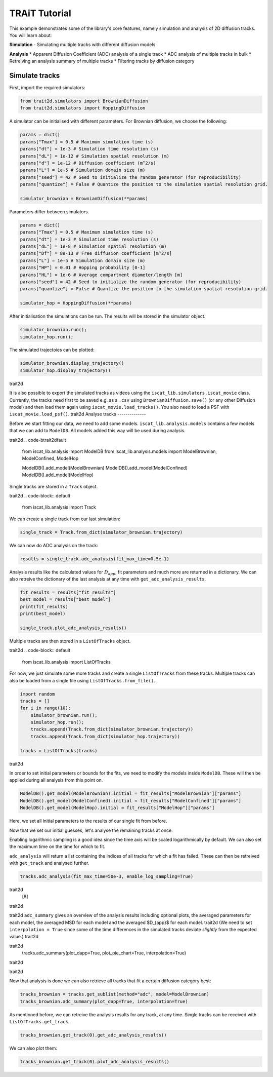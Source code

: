 .. only:: html

    .. note::
        :class: sphx-glr-download-link-note

        Click :ref:`here <sphx_glr_download_auto_examples_plot_tutorial.py>`     to download the full example code
    .. rst-class:: sphx-glr-example-title

    .. _sphx_glr_auto_examples_plot_tutorial.py:


TRAiT Tutorial
==============

This example demonstrates some of the library's core features, namely simulation and analysis of 2D diffusion tracks. You will learn about:

**Simulation**
- Simulating multiple tracks with different diffusion models

**Analysis**
* Apparent Diffusion Coefficient (ADC) analysis of a single track
* ADC analysis of multiple tracks in bulk
* Retreiving an analysis summary of multiple tracks
* Filtering tracks by diffusion category

Simulate tracks
---------------

First, import the required simulators:


.. code-block:: default


    from trait2d.simulators import BrownianDiffusion
    from trait2d.simulators import HoppingDiffusion








A simulator can be initialised with different parameters. For Brownian diffusion, we choose the following:


.. code-block:: default


    params = dict()
    params["Tmax"] = 0.5 # Maximum simulation time (s)
    params["dt"] = 1e-3 # Simulation time resolution (s)
    params["dL"] = 1e-12 # Simulation spatial resolution (m)
    params["d"] = 1e-12 # Diffusion coefficient (m^2/s)
    params["L"] = 1e-5 # Simulation domain size (m)
    params["seed"] = 42 # Seed to initialize the random generator (for reproducibility)
    params["quantize"] = False # Quantize the position to the simulation spatial resolution grid.

    simulator_brownian = BrownianDiffusion(**params)








Parameters differ between simulators.


.. code-block:: default


    params = dict()
    params["Tmax"] = 0.5 # Maximum simulation time (s)
    params["dt"] = 1e-3 # Simulation time resolution (s)
    params["dL"] = 1e-8 # Simulation spatial resolution (m)
    params["Df"] = 8e-13 # Free diffusion coefficient [m^2/s]
    params["L"] = 1e-5 # Simulation domain size (m)
    params["HP"] = 0.01 # Hopping probability [0-1]
    params["HL"] = 1e-6 # Average compartment diameter/length [m]
    params["seed"] = 42 # Seed to initialize the random generator (for reproducibility)
    params["quantize"] = False # Quantize the position to the simulation spatial resolution grid.

    simulator_hop = HoppingDiffusion(**params)








After initialisation the simulations can be run. The results will be stored in the simulator object.


.. code-block:: default


    simulator_brownian.run();
    simulator_hop.run();





.. rst-class:: sphx-glr-script-out

 Out:

 .. code-block:: none


    Brownian Diffusion Simulation:   0%|                                                             | 0/500 [00:00<?, ?it/s]
    Brownian Diffusion Simulation: 100%|################################################| 500/500 [00:00<00:00, 62638.95it/s]

    Simulation:   0%|                                                                                | 0/500 [00:00<?, ?it/s]
    Simulation: 100%|###################################################################| 500/500 [00:00<00:00, 22542.99it/s]




The simulated trajectoies can be plotted:


.. code-block:: default


    simulator_brownian.display_trajectory()
    simulator_hop.display_trajectory()




.. image:: /auto_examples/images/sphx_glr_plot_tutorial_001.png
    :alt: Hopping Diffusion
    :class: sphx-glr-single-img


.. rst-class:: sphx-glr-script-out

 Out:trait2d

 .. code-block:: nonetrait2d

    C:\Users\John\Projekte\iSCAT_analysis\iscat_lib\simulators.py:71: UserWarning: Matplotlib is currently using agg, which is a non-GUI backend, so cannot show the figure.
      plt.show()
    C:\Users\John\Projekte\iSCAT_analysis\iscat_lib\simulators.py:71: UserWarning: Matplotlib is currently using agg, which is a non-GUI backend, so cannot show the figure.
      plt.show()
trait2d



It is also possible to export the simulated tracks as videos using the ``iscat_lib.simulators.iscat_movie`` class. Currently, the tracks need first to be saved e.g. as a ``.csv`` using ``BrownianDiffusion.save()`` (or any other Diffusion model) and then load them again using ``iscat_movie.load_tracks()``. You also need to load a PSF with ``iscat_movie.load_psf()``.
trait2d
Analyse tracks
--------------

Before we start fitting our data, we need to add some models. ``iscat_lib.analysis.models`` contains a few models that we can add to ``ModelDB``. All models added this way will be used during analysis.

trait2d
.. code-btrait2dfault


    from iscat_lib.analysis import ModelDB
    from iscat_lib.analysis.models import ModelBrownian, ModelConfined, ModelHop

    ModelDB().add_model(ModelBrownian)
    ModelDB().add_model(ModelConfined)
    ModelDB().add_model(ModelHop)








Single tracks are stored in a ``Track`` object.

trait2d
.. code-block:: default


    from iscat_lib.analysis import Track








We can create a single track from our last simulation:


.. code-block:: default


    single_track = Track.from_dict(simulator_brownian.trajectory)








We can now do ADC analysis on the track:


.. code-block:: default


    results = single_track.adc_analysis(fit_max_time=0.5e-1)








Analysis results like the calculated values for :math:`D_{app}`, fit parameters and much more are returned in a dictionary. We can also retreive the dictionary of the last analysis at any time with ``get_adc_analysis_results``.


.. code-block:: default


    fit_results = results["fit_results"]
    best_model = results["best_model"]
    print(fit_results)
    print(best_model)

    single_track.plot_adc_analysis_results()




.. image:: /auto_examples/images/sphx_glr_plot_tutorial_002.png
    :alt: Diffusion Category: ModelBrownian
    :class: sphx-glr-single-img


.. rst-class:: sphx-glr-script-out

 Out:

 .. code-block:: nonetrait2d

    {'ModelBrownian': {'params': array([4.46310675e-13, 1.86600237e-08]), 'errors': array([3.48246193e-15, 7.38199703e-10]), 'bic': -59.13204598291758, 'rel_likelihood': 1.0}, 'ModelConfined': {'params': array([4.46313924e-13, 1.86596139e-08, 1.91965686e+03]), 'errors': array([3.52115612e-15, 7.46408833e-10, 1.29716831e-24]), 'bic': -59.13193731884821, 'rel_likelihood': 0.9999456694412718}, 'ModelHop': {'params': array([4.46310675e-13, 3.63682711e-24, 1.86596937e-08, 2.04153169e-05]), 'errors': array([4.69403019e-15, 9.50391306e-12, 5.38174168e-09, 2.11581843e-24]), 'bic': -59.13203548996835, 'rel_likelihood': 0.999994753539148}}
    ModelBrownian
    C:\Users\John\Projekte\iSCAT_analysis\iscat_lib\analysis\_adc.py:121: UserWarning: Matplotlib is currently using agg, which is a non-GUI backend, so cannot show the figure.
      plt.show()




Multiple tracks are then stored in a ``ListOfTracks`` object.

trait2d
.. code-block:: default


    from iscat_lib.analysis import ListOfTracks








For now, we just simulate some more tracks and create a single ``ListOfTracks`` from these tracks. Multiple tracks can also be loaded from a single file using ``ListOfTracks.from_file()``.


.. code-block:: default


    import random
    tracks = []
    for i in range(10):
        simulator_brownian.run();
        simulator_hop.run();
        tracks.append(Track.from_dict(simulator_brownian.trajectory))
        tracks.append(Track.from_dict(simulator_hop.trajectory))
    
    tracks = ListOfTracks(tracks)





.. rst-class:: sphx-glr-script-out

 Out:

 .. code-block:: none


    Brownian Diffusion Simulation:   0%|                                                             | 0/500 [00:00<?, ?it/s]
    Brownian Diffusion Simulation: 100%|################################################| 500/500 [00:00<00:00, 29497.05it/s]

    Simulation:   0%|                                                                                | 0/500 [00:00<?, ?it/s]
    Simulation: 100%|###################################################################| 500/500 [00:00<00:00, 15667.93it/s]

    Brownian Diffusion Simulation:   0%|                                                             | 0/500 [00:00<?, ?it/s]
    Brownian Diffusion Simulation: 100%|################################################| 500/500 [00:00<00:00, 22260.16it/s]

    Simulation:   0%|                                                                                | 0/500 [00:00<?, ?it/s]
    Simulation: 100%|###################################################################| 500/500 [00:00<00:00, 15253.46it/s]

    Brownian Diffusion Simulation:   0%|                                                             | 0/500 [00:00<?, ?it/s]
    Brownian Diffusion Simulation: 100%|################################################| 500/500 [00:00<00:00, 26678.61it/s]

    Simulation:   0%|                                                                                | 0/500 [00:00<?, ?it/s]
    Simulation: 100%|###################################################################| 500/500 [00:00<00:00, 17285.83it/s]

    Brownian Diffusion Simulation:   0%|                                                             | 0/500 [00:00<?, ?it/s]
    Brownian Diffusion Simulation: 100%|################################################| 500/500 [00:00<00:00, 45575.40it/s]

    Simulation:   0%|                                                                                | 0/500 [00:00<?, ?it/s]
    Simulation: 100%|###################################################################| 500/500 [00:00<00:00, 25927.58it/s]

    Brownian Diffusion Simulation:   0%|                                                             | 0/500 [00:00<?, ?it/s]
    Brownian Diffusion Simulation: 100%|################################################| 500/500 [00:00<00:00, 41765.12it/s]

    Simulation:   0%|                                                                                | 0/500 [00:00<?, ?it/s]
    Simulation: 100%|###################################################################| 500/500 [00:00<00:00, 25008.07it/s]

    Brownian Diffusion Simulation:   0%|                                                             | 0/500 [00:00<?, ?it/s]
    Brownian Diffusion Simulation: 100%|################################################| 500/500 [00:00<00:00, 55713.09it/s]

    Simulation:   0%|                                                                                | 0/500 [00:00<?, ?it/s]
    Simulation: 100%|###################################################################| 500/500 [00:00<00:00, 23823.96it/s]

    Brownian Diffusion Simulation:   0%|                                                             | 0/500 [00:00<?, ?it/s]
    Brownian Diffusion Simulation: 100%|################################################| 500/500 [00:00<00:00, 38578.96it/s]

    Simulation:   0%|                                                                                | 0/500 [00:00<?, ?it/s]
    Simulation: 100%|###################################################################| 500/500 [00:00<00:00, 22782.50it/s]

    Brownian Diffusion Simulation:   0%|                                                             | 0/500 [00:00<?, ?it/s]
    Brownian Diffusion Simulation: 100%|################################################| 500/500 [00:00<00:00, 41609.33it/s]

    Simulation:   0%|                                                                                | 0/500 [00:00<?, ?it/s]
    Simulation: 100%|###################################################################| 500/500 [00:00<00:00, 29416.37it/s]

    Brownian Diffusion Simulation:   0%|                                                             | 0/500 [00:00<?, ?it/s]
    Brownian Diffusion Simulation: 100%|################################################| 500/500 [00:00<00:00, 38482.68it/s]

    Simulation:   0%|                                                                                | 0/500 [00:00<?, ?it/s]
    Simulation: 100%|###################################################################| 500/500 [00:00<00:00, 23870.33it/s]

    Brownian Diffusion Simulation:   0%|                                                             | 0/500 [00:00<?, ?it/s]
    Brownian Diffusion Simulation: 100%|################################################| 500/500 [00:00<00:00, 38586.05it/s]

    Simulation:   0%|                                                                                | 0/500 [00:00<?, ?it/s]
    Simulation: 100%|###################################################################| 500/500 [00:00<00:00, 31327.43it/s]

trait2d


In order to set initial parameters or bounds for the fits, we need to modify the models inside ``ModelDB``. These will then be applied during all analysis from this point on.


.. code-block:: default


    ModelDB().get_model(ModelBrownian).initial = fit_results["ModelBrownian"]["params"]
    ModelDB().get_model(ModelConfined).initial = fit_results["ModelConfined"]["params"]
    ModelDB().get_model(ModelHop).initial = fit_results["ModelHop"]["params"]








Here, we set all initial parameters to the results of our single fit from before.

Now that we set our initial guesses, let's analyse the remaining tracks at once.

Enabling logarithmic sampling is a good idea since the time axis will be scaled logarithmically by default. We can also set the maximum time on the time for which to fit.

``adc_analysis`` will return a list containing the indices of all tracks for which a fit has failed. These can then be retreived with ``get_track`` and analysed further.


.. code-block:: default


    tracks.adc_analysis(fit_max_time=50e-3, enable_log_sampling=True)





.. rst-class:: sphx-glr-script-out

 Out:

 .. code-block:: nonetrait2d

    C:\Users\John\Projekte\iSCAT_analysis\trait2d\analysis\__init__.py:350: UserWarning: ADC analysis failed for 1/20 tracks. Consider raising the maximum function evaluations using the maxfev keyword argument. To get a more detailed stacktrace, run the ADC analysis for a single track.
      "for a single track.".format(len(list_failed), len(self._tracks)))
trait2d
    [8]
trait2d

trait2d
``adc_summary`` gives an overview of the analysis results including optional plots, the averaged parameters for each model, the averaged MSD for each model and the averaged $D_{app}$ for each model.
trait2d
(We need to set ``interpolation = True`` since some of the time differences in the simulated tracks deviate *slightly* from the expected value.)
trait2d

.. code-block:: defaulttrait2d

trait2d
    tracks.adc_summary(plot_dapp=True, plot_pie_chart=True, interpolation=True)
trait2d

trait2d

.. rst-class:: sphx-glr-horizontaltrait2d


    *

      .. image:: /auto_examples/images/sphx_glr_plot_tutorial_003.png
          :alt: plot tutorial
          :class: sphx-glr-multi-img

    *

      .. image:: /auto_examples/images/sphx_glr_plot_tutorial_004.png
          :alt: plot tutorial
          :class: sphx-glr-multi-img


.. rst-class:: sphx-glr-script-out

 Out:

 .. code-block:: none

    C:\Users\John\Projekte\iSCAT_analysis\iscat_lib\analysis\__init__.py:475: RuntimeWarning: invalid value encountered in true_divide
      average_D_app[model] /= sampled[model]
    C:\Users\John\Projekte\iSCAT_analysis\iscat_lib\analysis\__init__.py:476: RuntimeWarning: invalid value encountered in true_divide
      average_MSD[model] /= sampled[model]
    C:\Users\John\Projekte\iSCAT_analysis\iscat_lib\analysis\models.py:42: RuntimeWarning: divide by zero encountered in true_divide
      D_micro * (tau/t) * (1 - np.exp(-t/tau)) + \
    C:\Users\John\Projekte\iSCAT_analysis\iscat_lib\analysis\models.py:42: RuntimeWarning: invalid value encountered in multiply
      D_micro * (tau/t) * (1 - np.exp(-t/tau)) + \
    C:\Users\John\Projekte\iSCAT_analysis\iscat_lib\analysis\models.py:43: RuntimeWarning: divide by zero encountered in true_divide
      delta ** 2 / (2 * t * (1 - 2 * self.R * self.dt / t))
    C:\Users\John\Projekte\iSCAT_analysis\iscat_lib\analysis\models.py:43: RuntimeWarning: invalid value encountered in multiply
      delta ** 2 / (2 * t * (1 - 2 * self.R * self.dt / t))
    C:\Users\John\Projekte\iSCAT_analysis\iscat_lib\analysis\models.py:30: RuntimeWarning: divide by zero encountered in true_divide
      return D_micro * (tau/t) * (1 - np.exp(-t/tau)) + \
    C:\Users\John\Projekte\iSCAT_analysis\iscat_lib\analysis\models.py:30: RuntimeWarning: invalid value encountered in multiply
      return D_micro * (tau/t) * (1 - np.exp(-t/tau)) + \
    C:\Users\John\Projekte\iSCAT_analysis\iscat_lib\analysis\models.py:31: RuntimeWarning: divide by zero encountered in true_divide
      delta ** 2 / (2 * t * (1 - 2 * self.R * self.dt / t))
    C:\Users\John\Projekte\iSCAT_analysis\iscat_lib\analysis\models.py:31: RuntimeWarning: invalid value encountered in multiply
      delta ** 2 / (2 * t * (1 - 2 * self.R * self.dt / t))
    C:\Users\John\Projekte\iSCAT_analysis\iscat_lib\analysis\models.py:20: RuntimeWarning: divide by zero encountered in true_divide
      return D + delta**2 / (2*t*(1-2*self.R*self.dt/t))
    C:\Users\John\Projekte\iSCAT_analysis\iscat_lib\analysis\models.py:20: RuntimeWarning: invalid value encountered in multiply
      return D + delta**2 / (2*t*(1-2*self.R*self.dt/t))

    {'sectors': {'ModelHop': 0.55, 'ModelConfined': 0.05, 'ModelBrownian': 0.35, 'not catergorized': 0.05}, 'average_params': {'ModelHop': array([5.95139932e-13, 2.00619443e-09, 5.39308975e-09, 3.76870155e-07]), 'ModelConfined': array([6.58112813e-13, 2.54845816e-08, 2.04390175e+03]), 'ModelBrownian': array([5.92698582e-13, 1.93889823e-08])}, 'average_msd': {'ModelHop': array([2.75967807e-15, 5.41245026e-15, 7.92312998e-15, 1.04289114e-14,
           1.29146057e-14, 1.53495936e-14, 1.76816335e-14, 2.01062128e-14,
           2.24540729e-14, 2.48471679e-14, 2.73236644e-14, 2.97672930e-14,
           3.21827216e-14, 3.46676704e-14, 3.71506813e-14, 3.96424364e-14,
           4.21627079e-14, 4.46178152e-14, 4.70919891e-14, 4.95346940e-14,
           5.19661251e-14, 5.43296583e-14, 5.66435033e-14, 5.89693152e-14,
           6.12628289e-14, 6.35226183e-14, 6.58535541e-14, 6.81795627e-14,
           7.05870067e-14, 7.30261553e-14, 7.54702301e-14, 7.78842757e-14,
           8.03239186e-14, 8.26999572e-14, 8.50052415e-14, 8.73395425e-14,
           8.96052329e-14, 9.18320728e-14, 9.40260345e-14, 9.61844001e-14,
           9.82569526e-14, 1.00371213e-13, 1.02578018e-13, 1.04853774e-13,
           1.07085284e-13, 1.09337089e-13, 1.11495118e-13, 1.13618789e-13,
           1.15667211e-13, 1.17696449e-13, 1.19733401e-13, 1.21830630e-13,
           1.23976143e-13, 1.26097032e-13, 1.28187622e-13, 1.30284484e-13,
           1.32438167e-13, 1.34677907e-13, 1.36859831e-13, 1.39001218e-13,
           1.41094415e-13, 1.43187817e-13, 1.45302021e-13, 1.47440764e-13,
           1.49606588e-13, 1.51620341e-13, 1.53632266e-13, 1.55560560e-13,
           1.57422401e-13, 1.59149250e-13, 1.60910809e-13, 1.62682348e-13,
           1.64333654e-13, 1.65902555e-13, 1.67441301e-13, 1.68889164e-13,
           1.70362590e-13, 1.71840750e-13, 1.73317285e-13, 1.74872684e-13,
           1.76504055e-13, 1.78152542e-13, 1.79769816e-13, 1.81444349e-13,
           1.83072840e-13, 1.84665887e-13, 1.86369137e-13, 1.88117395e-13,
           1.89876061e-13, 1.91591367e-13, 1.93349612e-13, 1.95070708e-13,
           1.96799534e-13, 1.98516433e-13, 2.00236045e-13, 2.01890467e-13,
           2.03469802e-13, 2.05095316e-13, 2.06676182e-13, 2.08225036e-13,
           2.09721685e-13, 2.11247944e-13, 2.12766050e-13, 2.14288209e-13,
           2.15825040e-13, 2.17349696e-13, 2.18821017e-13, 2.20287222e-13,
           2.21706206e-13, 2.23153848e-13, 2.24606633e-13, 2.25983847e-13,
           2.27312784e-13, 2.28649302e-13, 2.29985501e-13, 2.31244418e-13,
           2.32530732e-13, 2.33946387e-13, 2.35353215e-13, 2.36764953e-13,
           2.38239936e-13, 2.39802162e-13, 2.41343903e-13, 2.42910003e-13,
           2.44503636e-13, 2.46146376e-13, 2.47915580e-13, 2.49640868e-13,
           2.51337526e-13, 2.53000623e-13, 2.54722488e-13, 2.56447688e-13,
           2.58147169e-13, 2.59934310e-13, 2.61703028e-13, 2.63466127e-13,
           2.65240083e-13, 2.67049303e-13, 2.68724968e-13, 2.70335795e-13,
           2.71959697e-13, 2.73580501e-13, 2.75260927e-13, 2.76850150e-13,
           2.78377364e-13, 2.79893101e-13, 2.81309894e-13, 2.82805866e-13,
           2.84310719e-13, 2.85852724e-13, 2.87341541e-13, 2.88782709e-13,
           2.90276349e-13, 2.91739221e-13, 2.93093383e-13, 2.94402800e-13,
           2.95708671e-13, 2.97010881e-13, 2.98298600e-13, 2.99560362e-13,
           3.00792902e-13, 3.02065705e-13, 3.03439357e-13, 3.04845842e-13,
           3.06221661e-13, 3.07582629e-13, 3.08939173e-13, 3.10331471e-13,
           3.11749463e-13, 3.13241241e-13, 3.14644142e-13, 3.15986647e-13,
           3.17243746e-13, 3.18576690e-13, 3.19956965e-13, 3.21491089e-13,
           3.23060093e-13, 3.24525444e-13, 3.25783934e-13, 3.26981066e-13,
           3.28168645e-13, 3.29281220e-13, 3.30520037e-13, 3.31726876e-13,
           3.32898779e-13, 3.34073937e-13, 3.35256439e-13, 3.36475656e-13,
           3.37775995e-13, 3.39063704e-13, 3.40359751e-13, 3.41548595e-13,
           3.42768851e-13, 3.44021739e-13, 3.45298144e-13, 3.46577260e-13,
           3.47742926e-13, 3.48944001e-13, 3.50168066e-13, 3.51512198e-13,
           3.52859499e-13, 3.54065209e-13, 3.55218674e-13, 3.56491829e-13,
           3.57833426e-13, 3.59235122e-13, 3.60619435e-13, 3.61966653e-13,
           3.63312237e-13, 3.64701499e-13, 3.65992915e-13, 3.67241156e-13,
           3.68382871e-13, 3.69374300e-13, 3.70224696e-13, 3.71026612e-13,
           3.71739173e-13, 3.72501533e-13, 3.73315670e-13, 3.74180108e-13,
           3.75021043e-13, 3.75739482e-13, 3.76412807e-13, 3.77096003e-13,
           3.77680628e-13, 3.78169770e-13, 3.78581775e-13, 3.78961918e-13,
           3.79250403e-13, 3.79491161e-13, 3.79808269e-13, 3.80233362e-13,
           3.80613857e-13, 3.81018532e-13, 3.81549227e-13, 3.82045983e-13,
           3.82508160e-13, 3.82938717e-13, 3.83343181e-13, 3.83853259e-13,
           3.84208333e-13, 3.84548726e-13, 3.84893883e-13, 3.85357684e-13,
           3.85982474e-13, 3.86616104e-13, 3.87256291e-13, 3.87941732e-13,
           3.88660214e-13, 3.89483349e-13, 3.90215806e-13, 3.90937261e-13,
           3.91615992e-13, 3.92195328e-13, 3.92975631e-13, 3.93913023e-13,
           3.94970200e-13, 3.95908235e-13, 3.96803794e-13, 3.97766181e-13,
           3.98761344e-13, 3.99723950e-13, 4.00683624e-13, 4.01639711e-13,
           4.02466564e-13, 4.03253197e-13, 4.04055922e-13, 4.04692924e-13,
           4.05262019e-13, 4.06014695e-13, 4.06661493e-13, 4.07312333e-13,
           4.08011187e-13, 4.08629603e-13, 4.09133102e-13, 4.09589176e-13,
           4.10048050e-13, 4.10481161e-13, 4.10933648e-13, 4.11350779e-13,
           4.11751134e-13, 4.12070613e-13, 4.12409058e-13, 4.12670277e-13,
           4.12963434e-13, 4.13406356e-13, 4.13689031e-13, 4.14020701e-13,
           4.14352579e-13, 4.14659463e-13, 4.14973061e-13, 4.15362866e-13,
           4.15774771e-13, 4.16191247e-13, 4.16732234e-13, 4.17420857e-13,
           4.18172108e-13, 4.18933382e-13, 4.19677960e-13, 4.20456569e-13,
           4.21368662e-13, 4.22299946e-13, 4.23241187e-13, 4.24306483e-13,
           4.25172526e-13, 4.26087800e-13, 4.27055543e-13, 4.28182336e-13,
           4.29345397e-13, 4.30597729e-13, 4.31817657e-13, 4.32965823e-13,
           4.34220081e-13, 4.35406287e-13, 4.36370690e-13, 4.37233219e-13,
           4.38045010e-13, 4.38534371e-13, 4.38917798e-13, 4.39076051e-13,
           4.39119241e-13, 4.39247098e-13, 4.39383300e-13, 4.39715833e-13,
           4.40078059e-13, 4.40328455e-13, 4.40451492e-13, 4.40501338e-13,
           4.40523878e-13, 4.40570080e-13, 4.40684984e-13, 4.40882470e-13,
           4.41029277e-13, 4.41416409e-13, 4.41637379e-13, 4.41765344e-13,
           4.42249943e-13, 4.42641642e-13, 4.42783921e-13, 4.42664047e-13,
           4.42268130e-13, 4.41810963e-13, 4.41158463e-13, 4.40231760e-13,
           4.39221950e-13, 4.38178500e-13, 4.37514931e-13, 4.37052392e-13,
           4.36702676e-13, 4.36264817e-13, 4.35805862e-13, 4.35438550e-13,
           4.35044942e-13, 4.34589389e-13, 4.34265305e-13, 4.34041408e-13,
           4.33837666e-13, 4.33660234e-13, 4.33656469e-13, 4.33583113e-13,
           4.33353667e-13, 4.33180756e-13, 4.32944774e-13, 4.32552115e-13,
           4.32249885e-13, 4.31818262e-13, 4.31504130e-13, 4.31301748e-13,
           4.30921751e-13, 4.30812025e-13, 4.30632585e-13, 4.30274216e-13,
           4.29889371e-13, 4.29680831e-13, 4.29472897e-13, 4.29078536e-13,
           4.28662779e-13, 4.28257845e-13, 4.28002071e-13, 4.27675076e-13,
           4.27237395e-13, 4.26927240e-13, 4.26548486e-13, 4.25965294e-13,
           4.25094133e-13, 4.24131045e-13, 4.23145771e-13, 4.22037554e-13,
           4.21248678e-13, 4.20741381e-13, 4.19854420e-13, 4.18872921e-13,
           4.17691125e-13, 4.16793028e-13, 4.15448283e-13, 4.14192560e-13,
           4.12775916e-13, 4.11628764e-13, 4.10380867e-13, 4.09488915e-13,
           4.08601649e-13, 4.07980886e-13, 4.07639260e-13, 4.07073415e-13,
           4.06470632e-13, 4.05630534e-13, 4.04504344e-13, 4.03426850e-13,
           4.02375826e-13, 4.01529039e-13, 4.00875299e-13, 4.00420996e-13,
           4.00101653e-13, 3.99800852e-13, 3.99828455e-13, 3.99210925e-13,
           3.98779528e-13, 3.98551874e-13, 3.97801406e-13, 3.97037933e-13,
           3.96412052e-13, 3.95646704e-13, 3.94578925e-13, 3.93114248e-13,
           3.91429840e-13, 3.90116421e-13, 3.89430964e-13, 3.89032521e-13,
           3.88964649e-13, 3.89319529e-13, 3.89586382e-13, 3.89430833e-13,
           3.89046642e-13, 3.89166381e-13, 3.89847271e-13, 3.90304630e-13,
           3.90535074e-13, 3.91211503e-13, 3.91271695e-13, 3.90845119e-13,
           3.90119452e-13, 3.89362788e-13, 3.89023223e-13, 3.89338392e-13,
           3.89241939e-13, 3.88957106e-13, 3.88683533e-13, 3.88120079e-13,
           3.87610866e-13, 3.86538843e-13, 3.84723109e-13, 3.82878686e-13,
           3.81168623e-13, 3.79900960e-13, 3.78022811e-13, 3.76512819e-13,
           3.75602270e-13, 3.75069219e-13, 3.74762672e-13, 3.75306323e-13,
           3.76160137e-13, 3.77445200e-13, 3.77870283e-13, 3.78483225e-13,
           3.78849393e-13, 3.79330947e-13, 3.80643777e-13, 3.81624381e-13,
           3.82290963e-13, 3.82880993e-13, 3.83647917e-13, 3.83107530e-13,
           3.83146962e-13, 3.81805917e-13, 3.80497777e-13, 3.80236691e-13,
           3.79871844e-13, 3.79543424e-13, 3.78794414e-13, 3.79570763e-13,
           3.81113196e-13, 3.83346527e-13, 3.84899560e-13, 3.86503959e-13,
           3.89133698e-13, 3.92461199e-13, 3.97881316e-13, 4.05113920e-13,
           4.11110964e-13, 4.16276871e-13, 4.20024357e-13, 4.24056176e-13,
           4.27119889e-13, 4.33495608e-13, 4.41199026e-13, 4.44174135e-13,
           4.51496327e-13, 6.17800744e-13]), 'ModelConfined': array([3.05764991e-15, 5.69904364e-15, 8.26223861e-15, 1.08148571e-14,
           1.36917690e-14, 1.65049387e-14, 1.92752202e-14, 2.18321178e-14,
           2.44187737e-14, 2.69094241e-14, 2.95662390e-14, 3.16588740e-14,
           3.41797091e-14, 3.66437379e-14, 3.92169446e-14, 4.20306294e-14,
           4.50321158e-14, 4.78389056e-14, 5.10651305e-14, 5.39148797e-14,
           5.71811079e-14, 6.02184076e-14, 6.30452030e-14, 6.56013889e-14,
           6.83303599e-14, 7.05144946e-14, 7.23789175e-14, 7.43260685e-14,
           7.64170172e-14, 7.86439883e-14, 8.10456328e-14, 8.34994487e-14,
           8.56229319e-14, 8.79091976e-14, 9.04942660e-14, 9.32403832e-14,
           9.62943264e-14, 9.95684952e-14, 1.02943904e-13, 1.06496084e-13,
           1.09958474e-13, 1.13112915e-13, 1.16259474e-13, 1.19479634e-13,
           1.22771860e-13, 1.25686181e-13, 1.28547718e-13, 1.31233311e-13,
           1.33889554e-13, 1.36736038e-13, 1.39162924e-13, 1.41670405e-13,
           1.43726821e-13, 1.45683488e-13, 1.47407988e-13, 1.49107453e-13,
           1.50672698e-13, 1.52251331e-13, 1.53392350e-13, 1.54507107e-13,
           1.55673408e-13, 1.56770141e-13, 1.57396254e-13, 1.58393913e-13,
           1.59570095e-13, 1.60850251e-13, 1.62180286e-13, 1.63466090e-13,
           1.64701270e-13, 1.66237245e-13, 1.67655014e-13, 1.68961549e-13,
           1.70589553e-13, 1.72614797e-13, 1.74511043e-13, 1.76416484e-13,
           1.77944922e-13, 1.79347992e-13, 1.80898660e-13, 1.82359155e-13,
           1.83489080e-13, 1.84609382e-13, 1.85860748e-13, 1.86748443e-13,
           1.87998445e-13, 1.89143919e-13, 1.90016340e-13, 1.91053557e-13,
           1.91717590e-13, 1.92209806e-13, 1.92332960e-13, 1.92268111e-13,
           1.91952021e-13, 1.91795166e-13, 1.91485701e-13, 1.90654995e-13,
           1.89730116e-13, 1.88774079e-13, 1.87748912e-13, 1.87035448e-13,
           1.86417933e-13, 1.85816201e-13, 1.85706711e-13, 1.85694902e-13,
           1.85785224e-13, 1.85930670e-13, 1.85876910e-13, 1.86124391e-13,
           1.86586548e-13, 1.87065898e-13, 1.87550098e-13, 1.88137251e-13,
           1.88814624e-13, 1.89309744e-13, 1.89554436e-13, 1.89776681e-13,
           1.90093418e-13, 1.90440878e-13, 1.90895949e-13, 1.91048071e-13,
           1.91403913e-13, 1.91885990e-13, 1.92677431e-13, 1.93366213e-13,
           1.93804387e-13, 1.94243280e-13, 1.94759644e-13, 1.95293355e-13,
           1.95684669e-13, 1.95831001e-13, 1.95645737e-13, 1.95310960e-13,
           1.94865590e-13, 1.94423646e-13, 1.94010415e-13, 1.94047960e-13,
           1.94367526e-13, 1.94815553e-13, 1.95465252e-13, 1.96309869e-13,
           1.97634818e-13, 1.99340122e-13, 2.00900154e-13, 2.02206872e-13,
           2.03535576e-13, 2.04893541e-13, 2.06120222e-13, 2.07396939e-13,
           2.08849750e-13, 2.10369893e-13, 2.11881152e-13, 2.13248587e-13,
           2.14095007e-13, 2.14812580e-13, 2.15771213e-13, 2.16798864e-13,
           2.17973847e-13, 2.19199126e-13, 2.20349064e-13, 2.21607482e-13,
           2.22957514e-13, 2.24034431e-13, 2.25044742e-13, 2.26238638e-13,
           2.27439610e-13, 2.28526008e-13, 2.29570977e-13, 2.30343334e-13,
           2.31156555e-13, 2.32159284e-13, 2.33006497e-13, 2.34093533e-13,
           2.35451781e-13, 2.36687441e-13, 2.37810729e-13, 2.38916489e-13,
           2.39946507e-13, 2.41091756e-13, 2.42245695e-13, 2.43094465e-13,
           2.43871886e-13, 2.44660801e-13, 2.45251317e-13, 2.45987408e-13,
           2.46853894e-13, 2.47544765e-13, 2.48361640e-13, 2.49315908e-13,
           2.49875426e-13, 2.50050139e-13, 2.50130024e-13, 2.50129763e-13,
           2.49801198e-13, 2.49232734e-13, 2.48258498e-13, 2.47225935e-13,
           2.46179937e-13, 2.45233352e-13, 2.44319433e-13, 2.43524694e-13,
           2.42544236e-13, 2.41625158e-13, 2.41141228e-13, 2.40819235e-13,
           2.40477762e-13, 2.39870261e-13, 2.39103700e-13, 2.38646612e-13,
           2.38170637e-13, 2.37647775e-13, 2.36925963e-13, 2.36491515e-13,
           2.36135512e-13, 2.35389975e-13, 2.34296594e-13, 2.33188597e-13,
           2.32141726e-13, 2.31054879e-13, 2.29859564e-13, 2.29069930e-13,
           2.28743564e-13, 2.28041150e-13, 2.27028405e-13, 2.26084818e-13,
           2.24821678e-13, 2.23209312e-13, 2.21693057e-13, 2.20627584e-13,
           2.19870608e-13, 2.19271023e-13, 2.18447463e-13, 2.17413296e-13,
           2.16692855e-13, 2.16328189e-13, 2.16047464e-13, 2.16203596e-13,
           2.16486548e-13, 2.16269547e-13, 2.15901563e-13, 2.15375898e-13,
           2.14986721e-13, 2.15079364e-13, 2.15222639e-13, 2.15457297e-13,
           2.16037010e-13, 2.16638058e-13, 2.17161795e-13, 2.18072849e-13,
           2.19624359e-13, 2.21402816e-13, 2.23162258e-13, 2.24541900e-13,
           2.25606518e-13, 2.26411634e-13, 2.26805304e-13, 2.27201510e-13,
           2.27811506e-13, 2.28505779e-13, 2.29159030e-13, 2.29995468e-13,
           2.30828667e-13, 2.31792320e-13, 2.33251442e-13, 2.34919067e-13,
           2.36870060e-13, 2.39156070e-13, 2.41418890e-13, 2.43759772e-13,
           2.46259846e-13, 2.48830401e-13, 2.51567024e-13, 2.54634980e-13,
           2.57748138e-13, 2.60582858e-13, 2.63262795e-13, 2.66213392e-13,
           2.69631808e-13, 2.73291025e-13, 2.76631907e-13, 2.80082179e-13,
           2.83881348e-13, 2.87431380e-13, 2.90736924e-13, 2.93832703e-13,
           2.96897427e-13, 2.99584179e-13, 3.01583600e-13, 3.03240523e-13,
           3.04828854e-13, 3.06313040e-13, 3.07640274e-13, 3.09045573e-13,
           3.10391092e-13, 3.11406898e-13, 3.12064716e-13, 3.13108668e-13,
           3.14378783e-13, 3.15569533e-13, 3.16941952e-13, 3.18173302e-13,
           3.19116535e-13, 3.20171368e-13, 3.21367119e-13, 3.22436413e-13,
           3.23710219e-13, 3.25259467e-13, 3.26966186e-13, 3.29045688e-13,
           3.31593928e-13, 3.34447623e-13, 3.37505798e-13, 3.40889651e-13,
           3.44426667e-13, 3.47885125e-13, 3.51264207e-13, 3.54199660e-13,
           3.57003135e-13, 3.59451405e-13, 3.61704649e-13, 3.63956541e-13,
           3.66559676e-13, 3.69516880e-13, 3.72606728e-13, 3.75862350e-13,
           3.78822270e-13, 3.81501701e-13, 3.84074448e-13, 3.86249437e-13,
           3.88504785e-13, 3.90615790e-13, 3.92377718e-13, 3.94667892e-13,
           3.97209121e-13, 3.99088865e-13, 4.00559468e-13, 4.02104348e-13,
           4.03411756e-13, 4.04798957e-13, 4.06448243e-13, 4.08237384e-13,
           4.10031610e-13, 4.11911361e-13, 4.14124511e-13, 4.16787438e-13,
           4.19639572e-13, 4.22292093e-13, 4.24688360e-13, 4.26903286e-13,
           4.28822812e-13, 4.30963038e-13, 4.32825581e-13, 4.34600269e-13,
           4.35660905e-13, 4.36288855e-13, 4.36294178e-13, 4.36278765e-13,
           4.36458133e-13, 4.36643863e-13, 4.36859576e-13, 4.37882554e-13,
           4.38755909e-13, 4.39583561e-13, 4.39535420e-13, 4.38787030e-13,
           4.37795033e-13, 4.36627304e-13, 4.34705674e-13, 4.32952633e-13,
           4.31463210e-13, 4.29819140e-13, 4.27918769e-13, 4.26772510e-13,
           4.25657433e-13, 4.24589075e-13, 4.23581388e-13, 4.22667971e-13,
           4.21906028e-13, 4.21572278e-13, 4.21617071e-13, 4.21857431e-13,
           4.22060333e-13, 4.22157727e-13, 4.22629120e-13, 4.23099628e-13,
           4.23367807e-13, 4.23131295e-13, 4.22998526e-13, 4.22999469e-13,
           4.23223265e-13, 4.23101192e-13, 4.22132694e-13, 4.21588775e-13,
           4.21035877e-13, 4.20170424e-13, 4.18926022e-13, 4.17783093e-13,
           4.15540233e-13, 4.13050636e-13, 4.11802973e-13, 4.09462512e-13,
           4.06344199e-13, 4.03509147e-13, 4.00451945e-13, 3.97624568e-13,
           3.95754087e-13, 3.94357186e-13, 3.92864276e-13, 3.91130872e-13,
           3.88233784e-13, 3.85257593e-13, 3.83982670e-13, 3.83599705e-13,
           3.83301765e-13, 3.83673448e-13, 3.85669622e-13, 3.87446554e-13,
           3.88759712e-13, 3.88681076e-13, 3.88175585e-13, 3.87828093e-13,
           3.87653689e-13, 3.87148394e-13, 3.86550919e-13, 3.83883905e-13,
           3.82145721e-13, 3.80040371e-13, 3.78375102e-13, 3.75132402e-13,
           3.72076712e-13, 3.68856890e-13, 3.65682417e-13, 3.62974192e-13,
           3.60690250e-13, 3.57858416e-13, 3.54928208e-13, 3.49981302e-13,
           3.43281305e-13, 3.35023545e-13, 3.26665270e-13, 3.19890633e-13,
           3.13968317e-13, 3.07211554e-13, 3.00784617e-13, 2.97182458e-13,
           2.94105836e-13, 2.90454503e-13, 2.88983506e-13, 2.87978156e-13,
           2.87153468e-13, 2.85185784e-13, 2.81962241e-13, 2.79800271e-13,
           2.78017999e-13, 2.75723129e-13, 2.72588443e-13, 2.68360768e-13,
           2.63513161e-13, 2.57443457e-13, 2.51987408e-13, 2.45933957e-13,
           2.42358004e-13, 2.42762890e-13, 2.41909818e-13, 2.41251913e-13,
           2.39721666e-13, 2.36607006e-13, 2.32097837e-13, 2.25986871e-13,
           2.21434350e-13, 2.18680353e-13, 2.16237426e-13, 2.14880967e-13,
           2.10378419e-13, 2.05767765e-13, 2.00162534e-13, 1.93713956e-13,
           1.86481569e-13, 1.78893084e-13, 1.74575085e-13, 1.71557131e-13,
           1.67048133e-13, 1.62397446e-13, 1.62595926e-13, 1.63103229e-13,
           1.66146585e-13, 1.70964821e-13, 1.77658733e-13, 1.80722772e-13,
           1.83973707e-13, 1.84312497e-13, 1.77484624e-13, 1.75606675e-13,
           1.69037018e-13, 1.65271897e-13, 1.53628301e-13, 1.46432032e-13,
           1.44905455e-13,            nan]), 'ModelBrownian': array([2.39493953e-15, 4.65578338e-15, 6.98164003e-15, 9.24053930e-15,
           1.14492875e-14, 1.37083744e-14, 1.59501250e-14, 1.81805958e-14,
           2.04660087e-14, 2.27864633e-14, 2.51083612e-14, 2.74432811e-14,
           2.98823181e-14, 3.24006026e-14, 3.50725593e-14, 3.77790992e-14,
           4.05224436e-14, 4.32381403e-14, 4.59526681e-14, 4.86623577e-14,
           5.14170967e-14, 5.41651767e-14, 5.68591664e-14, 5.95292512e-14,
           6.22722171e-14, 6.50409781e-14, 6.77929382e-14, 7.05539917e-14,
           7.33985394e-14, 7.62827149e-14, 7.91730048e-14, 8.20161898e-14,
           8.48368598e-14, 8.75931597e-14, 9.03490212e-14, 9.30852918e-14,
           9.57980463e-14, 9.84049423e-14, 1.01052533e-13, 1.03781583e-13,
           1.06534192e-13, 1.09277222e-13, 1.12140939e-13, 1.15043546e-13,
           1.18058401e-13, 1.20987068e-13, 1.23849686e-13, 1.26574927e-13,
           1.29271413e-13, 1.31972562e-13, 1.34624377e-13, 1.37328181e-13,
           1.40077781e-13, 1.42899909e-13, 1.45763176e-13, 1.48640633e-13,
           1.51533679e-13, 1.54343735e-13, 1.57273977e-13, 1.60265414e-13,
           1.63193649e-13, 1.66182662e-13, 1.69085083e-13, 1.72051105e-13,
           1.74959699e-13, 1.77873173e-13, 1.80644192e-13, 1.83446285e-13,
           1.86262724e-13, 1.89017320e-13, 1.91770322e-13, 1.94553620e-13,
           1.97384142e-13, 2.00172906e-13, 2.02934251e-13, 2.05556353e-13,
           2.08116644e-13, 2.10614553e-13, 2.12990090e-13, 2.15371593e-13,
           2.17706358e-13, 2.19928717e-13, 2.22174307e-13, 2.24237843e-13,
           2.26374665e-13, 2.28507770e-13, 2.30642190e-13, 2.32824918e-13,
           2.34980409e-13, 2.37116499e-13, 2.39150617e-13, 2.41002294e-13,
           2.42784338e-13, 2.44645112e-13, 2.46486349e-13, 2.48158316e-13,
           2.49680547e-13, 2.51143046e-13, 2.52627706e-13, 2.54063405e-13,
           2.55579715e-13, 2.57103454e-13, 2.58588310e-13, 2.60022117e-13,
           2.61476013e-13, 2.62912013e-13, 2.64310435e-13, 2.65754931e-13,
           2.67098459e-13, 2.68527469e-13, 2.69887725e-13, 2.71232935e-13,
           2.72487300e-13, 2.73642560e-13, 2.74817214e-13, 2.75931308e-13,
           2.77071171e-13, 2.78179660e-13, 2.79153153e-13, 2.80038995e-13,
           2.80886091e-13, 2.81731166e-13, 2.82610248e-13, 2.83499559e-13,
           2.84375503e-13, 2.85370707e-13, 2.86360278e-13, 2.87333223e-13,
           2.88434350e-13, 2.89477998e-13, 2.90463482e-13, 2.91372290e-13,
           2.92226716e-13, 2.93210325e-13, 2.94256912e-13, 2.95323705e-13,
           2.96450932e-13, 2.97691716e-13, 2.98942013e-13, 3.00079340e-13,
           3.01314688e-13, 3.02550021e-13, 3.03852603e-13, 3.05254898e-13,
           3.06683299e-13, 3.08110318e-13, 3.09588526e-13, 3.10990562e-13,
           3.12458496e-13, 3.13923205e-13, 3.15494846e-13, 3.17045736e-13,
           3.18710948e-13, 3.20473991e-13, 3.22137580e-13, 3.23838072e-13,
           3.25492654e-13, 3.27209118e-13, 3.29001741e-13, 3.30860499e-13,
           3.32700287e-13, 3.34604368e-13, 3.36744511e-13, 3.38940236e-13,
           3.41128936e-13, 3.43365965e-13, 3.45741590e-13, 3.48105832e-13,
           3.50480739e-13, 3.52994341e-13, 3.55419120e-13, 3.57709867e-13,
           3.59904685e-13, 3.62061910e-13, 3.64420614e-13, 3.66790622e-13,
           3.69319306e-13, 3.71911042e-13, 3.74599242e-13, 3.77311047e-13,
           3.80048832e-13, 3.82807144e-13, 3.85763885e-13, 3.88899831e-13,
           3.92079503e-13, 3.95163249e-13, 3.98248471e-13, 4.01403496e-13,
           4.04424661e-13, 4.07542588e-13, 4.10698356e-13, 4.13751112e-13,
           4.16725540e-13, 4.19774248e-13, 4.22869483e-13, 4.25904599e-13,
           4.29075589e-13, 4.32263463e-13, 4.35380502e-13, 4.38547028e-13,
           4.41623567e-13, 4.44837928e-13, 4.48183362e-13, 4.51660740e-13,
           4.55292660e-13, 4.59086425e-13, 4.62920004e-13, 4.66923983e-13,
           4.71112706e-13, 4.75088665e-13, 4.79160737e-13, 4.83342154e-13,
           4.87497678e-13, 4.91703284e-13, 4.96093354e-13, 5.00703188e-13,
           5.05378396e-13, 5.09876588e-13, 5.14268493e-13, 5.18597861e-13,
           5.22957308e-13, 5.27330387e-13, 5.31679503e-13, 5.35927134e-13,
           5.40273768e-13, 5.44479828e-13, 5.48730117e-13, 5.53053939e-13,
           5.57405803e-13, 5.61769176e-13, 5.66147724e-13, 5.70524650e-13,
           5.74844603e-13, 5.79226525e-13, 5.83344119e-13, 5.87455501e-13,
           5.91567694e-13, 5.95591313e-13, 5.99589885e-13, 6.03538372e-13,
           6.07501925e-13, 6.11571246e-13, 6.15858815e-13, 6.20135377e-13,
           6.24501607e-13, 6.28748938e-13, 6.32956495e-13, 6.36953943e-13,
           6.41169552e-13, 6.45471369e-13, 6.49741076e-13, 6.53993220e-13,
           6.58217692e-13, 6.62531654e-13, 6.66814603e-13, 6.70908099e-13,
           6.74952881e-13, 6.79092628e-13, 6.83251392e-13, 6.87491263e-13,
           6.91629842e-13, 6.95876243e-13, 7.00205730e-13, 7.04309850e-13,
           7.08410421e-13, 7.12490043e-13, 7.16492479e-13, 7.20264684e-13,
           7.24049180e-13, 7.27782306e-13, 7.31495162e-13, 7.35307632e-13,
           7.39101095e-13, 7.43083668e-13, 7.46952404e-13, 7.50671996e-13,
           7.54087316e-13, 7.57560610e-13, 7.60815613e-13, 7.63987313e-13,
           7.67298650e-13, 7.70613548e-13, 7.73797097e-13, 7.76978995e-13,
           7.80069630e-13, 7.83149108e-13, 7.86157355e-13, 7.89125748e-13,
           7.91850429e-13, 7.94689784e-13, 7.97464131e-13, 8.00280200e-13,
           8.03094090e-13, 8.06135507e-13, 8.09146185e-13, 8.12023811e-13,
           8.15084100e-13, 8.18288587e-13, 8.21306090e-13, 8.24312356e-13,
           8.27430471e-13, 8.30446334e-13, 8.33350561e-13, 8.36415368e-13,
           8.39584807e-13, 8.42930077e-13, 8.45996683e-13, 8.49270021e-13,
           8.52474691e-13, 8.55463953e-13, 8.58415243e-13, 8.61831302e-13,
           8.65292334e-13, 8.68978370e-13, 8.72729072e-13, 8.76500896e-13,
           8.80263280e-13, 8.84111031e-13, 8.87895049e-13, 8.91786681e-13,
           8.95924169e-13, 9.00102907e-13, 9.04665280e-13, 9.09265560e-13,
           9.13830050e-13, 9.18376349e-13, 9.22982262e-13, 9.27720866e-13,
           9.32347146e-13, 9.37003298e-13, 9.41533447e-13, 9.46125853e-13,
           9.50716086e-13, 9.55584544e-13, 9.60375683e-13, 9.65183692e-13,
           9.70165948e-13, 9.75042001e-13, 9.79893350e-13, 9.84949065e-13,
           9.89998223e-13, 9.95147519e-13, 1.00047188e-12, 1.00592400e-12,
           1.01092292e-12, 1.01568895e-12, 1.02046626e-12, 1.02512545e-12,
           1.02979863e-12, 1.03416026e-12, 1.03855923e-12, 1.04304268e-12,
           1.04802048e-12, 1.05286941e-12, 1.05782665e-12, 1.06310237e-12,
           1.06845455e-12, 1.07386175e-12, 1.07923952e-12, 1.08450441e-12,
           1.08952539e-12, 1.09512096e-12, 1.10083736e-12, 1.10659466e-12,
           1.11227116e-12, 1.11828950e-12, 1.12463072e-12, 1.13070812e-12,
           1.13687672e-12, 1.14287029e-12, 1.14839567e-12, 1.15403100e-12,
           1.15964940e-12, 1.16518315e-12, 1.17098456e-12, 1.17671694e-12,
           1.18263335e-12, 1.18794083e-12, 1.19309662e-12, 1.19829022e-12,
           1.20332745e-12, 1.20821614e-12, 1.21308837e-12, 1.21785951e-12,
           1.22270250e-12, 1.22751657e-12, 1.23236970e-12, 1.23702641e-12,
           1.24158753e-12, 1.24615804e-12, 1.25068507e-12, 1.25504767e-12,
           1.26018795e-12, 1.26551827e-12, 1.27089375e-12, 1.27642036e-12,
           1.28162251e-12, 1.28689870e-12, 1.29239411e-12, 1.29813099e-12,
           1.30420727e-12, 1.31044597e-12, 1.31579095e-12, 1.32101946e-12,
           1.32628564e-12, 1.33155836e-12, 1.33629549e-12, 1.34056943e-12,
           1.34480784e-12, 1.34916231e-12, 1.35377984e-12, 1.35815777e-12,
           1.36233432e-12, 1.36708902e-12, 1.37184021e-12, 1.37629829e-12,
           1.38076916e-12, 1.38518809e-12, 1.38888995e-12, 1.39303322e-12,
           1.39742489e-12, 1.40157692e-12, 1.40602927e-12, 1.41032979e-12,
           1.41383466e-12, 1.41682514e-12, 1.41967209e-12, 1.42265260e-12,
           1.42504795e-12, 1.42738885e-12, 1.42875926e-12, 1.42949764e-12,
           1.42956926e-12, 1.43018685e-12, 1.43075288e-12, 1.43183891e-12,
           1.43331501e-12, 1.43427711e-12, 1.43442069e-12, 1.43355646e-12,
           1.43374616e-12, 1.43297726e-12, 1.43225625e-12, 1.43136694e-12,
           1.43007507e-12, 1.42822127e-12, 1.42657695e-12, 1.42472611e-12,
           1.42297935e-12, 1.42137786e-12, 1.41806127e-12, 1.41507005e-12,
           1.41102965e-12, 1.40622442e-12, 1.40180610e-12, 1.39902019e-12,
           1.39717605e-12, 1.39482466e-12, 1.39222525e-12, 1.38923034e-12,
           1.38732891e-12, 1.38532717e-12, 1.38419160e-12, 1.38458623e-12,
           1.38682396e-12, 1.38913750e-12, 1.39088664e-12, 1.39328959e-12,
           1.39666973e-12, 1.39931441e-12, 1.40121511e-12, 1.40188706e-12,
           1.40248369e-12, 1.40197002e-12, 1.39996102e-12, 1.39717825e-12,
           1.39512057e-12, 1.39075112e-12, 1.38493833e-12, 1.38053082e-12,
           1.37899654e-12, 1.37651661e-12, 1.37320312e-12, 1.36658307e-12,
           1.36158079e-12, 1.35540716e-12, 1.35139643e-12, 1.34869046e-12,
           1.35158228e-12, 1.35225551e-12, 1.35163721e-12, 1.34921492e-12,
           1.34833347e-12, 1.34717594e-12, 1.35473201e-12, 1.35147736e-12,
           1.33679910e-12, 1.78477872e-12])}, 'average_dapp': {'ModelHop': array([1.03336979e-12, 8.11593848e-13, 7.42606504e-13, 7.10916069e-13,
           6.91733864e-13, 6.77091751e-13, 6.62980834e-13, 6.55561441e-13,
           6.47651991e-13, 6.42540075e-13, 6.40342079e-13, 6.37820338e-13,
           6.35140960e-13, 6.34122232e-13, 6.33209003e-13, 6.32553260e-13,
           6.32403348e-13, 6.31350245e-13, 6.30665198e-13, 6.29649297e-13,
           6.28595119e-13, 6.26856782e-13, 6.24722230e-13, 6.22894636e-13,
           6.20887351e-13, 6.18708258e-13, 6.17358308e-13, 6.16062170e-13,
           6.15565901e-13, 6.15370993e-13, 6.15229745e-13, 6.14860209e-13,
           6.14707790e-13, 6.14093921e-13, 6.13005127e-13, 6.12180266e-13,
           6.10932522e-13, 6.09492783e-13, 6.07915121e-13, 6.06192901e-13,
           6.04028304e-13, 6.02216511e-13, 6.01031684e-13, 6.00296196e-13,
           5.99346998e-13, 5.98549850e-13, 5.97285625e-13, 5.95893787e-13,
           5.94172704e-13, 5.92424019e-13, 5.90781586e-13, 5.89494225e-13,
           5.88485272e-13, 5.87399857e-13, 5.86215766e-13, 5.85101543e-13,
           5.84277700e-13, 5.83854847e-13, 5.83201689e-13, 5.82399593e-13,
           5.81425685e-13, 5.80484048e-13, 5.79655097e-13, 5.78948391e-13,
           5.78368788e-13, 5.77228552e-13, 5.76114680e-13, 5.74725584e-13,
           5.73134672e-13, 5.71105016e-13, 5.69254731e-13, 5.67491273e-13,
           5.65363764e-13, 5.63013925e-13, 5.60625651e-13, 5.58000918e-13,
           5.55527364e-13, 5.53132545e-13, 5.50793440e-13, 5.48760526e-13,
           5.47013019e-13, 5.45361365e-13, 5.43655162e-13, 5.42160694e-13,
           5.40565914e-13, 5.38904716e-13, 5.37599173e-13, 5.36452305e-13,
           5.35360901e-13, 5.34173073e-13, 5.33129452e-13, 5.32007538e-13,
           5.30930284e-13, 5.29844499e-13, 5.28788842e-13, 5.27585162e-13,
           5.26212231e-13, 5.24985130e-13, 5.23670051e-13, 5.22301029e-13,
           5.20829740e-13, 5.19459875e-13, 5.18097080e-13, 5.16770185e-13,
           5.15503453e-13, 5.14232300e-13, 5.12859841e-13, 5.11501138e-13,
           5.10058866e-13, 5.08708112e-13, 5.07393106e-13, 5.05932622e-13,
           5.04391000e-13, 5.02893035e-13, 5.01420774e-13, 4.99806901e-13,
           4.98278984e-13, 4.97051565e-13, 4.95826749e-13, 4.94632711e-13,
           4.93589094e-13, 4.92742059e-13, 4.91867164e-13, 4.91055751e-13,
           4.90312657e-13, 4.89678997e-13, 4.89304570e-13, 4.88850448e-13,
           4.88347840e-13, 4.87788009e-13, 4.87349140e-13, 4.86923435e-13,
           4.86455840e-13, 4.86158785e-13, 4.85832270e-13, 4.85500097e-13,
           4.85192719e-13, 4.84953705e-13, 4.84477773e-13, 4.83892464e-13,
           4.83338604e-13, 4.82787115e-13, 4.82347686e-13, 4.81756033e-13,
           4.81065274e-13, 4.80363997e-13, 4.79503852e-13, 4.78789167e-13,
           4.78099223e-13, 4.77480439e-13, 4.76781744e-13, 4.76013726e-13,
           4.75341453e-13, 4.74628177e-13, 4.73748391e-13, 4.72808051e-13,
           4.71873835e-13, 4.70945657e-13, 4.70006739e-13, 4.69038692e-13,
           4.68037216e-13, 4.67110282e-13, 4.66349614e-13, 4.65648574e-13,
           4.64909546e-13, 4.64157106e-13, 4.63406952e-13, 4.62719076e-13,
           4.62077258e-13, 4.61551768e-13, 4.60902639e-13, 4.60172949e-13,
           4.59328132e-13, 4.58601961e-13, 4.57951853e-13, 4.57528026e-13,
           4.57158606e-13, 4.56647722e-13, 4.55852979e-13, 4.54981573e-13,
           4.54106508e-13, 4.53138214e-13, 4.52352753e-13, 4.51532669e-13,
           4.50674074e-13, 4.49829062e-13, 4.49002945e-13, 4.48234542e-13,
           4.47581764e-13, 4.46919137e-13, 4.46274556e-13, 4.45497062e-13,
           4.44768006e-13, 4.44088626e-13, 4.43446570e-13, 4.42814700e-13,
           4.42044925e-13, 4.41327553e-13, 4.40646362e-13, 4.40122246e-13,
           4.39607596e-13, 4.38922509e-13, 4.38179664e-13, 4.37590808e-13,
           4.37091441e-13, 4.36669971e-13, 4.36231774e-13, 4.35752916e-13,
           4.35276806e-13, 4.34857221e-13, 4.34325773e-13, 4.33748197e-13,
           4.33050778e-13, 4.32184148e-13, 4.31161369e-13, 4.30091787e-13,
           4.28929005e-13, 4.27833914e-13, 4.26808122e-13, 4.25848958e-13,
           4.24871936e-13, 4.23765392e-13, 4.22618301e-13, 4.21492357e-13,
           4.20266846e-13, 4.18946581e-13, 4.17552750e-13, 4.16136293e-13,
           4.14631896e-13, 4.13088619e-13, 4.11641229e-13, 4.10323046e-13,
           4.08968333e-13, 4.07650971e-13, 4.06479087e-13, 4.05281223e-13,
           4.04057007e-13, 4.02809960e-13, 4.01545858e-13, 4.00402488e-13,
           3.99107781e-13, 3.97808456e-13, 3.96524672e-13, 3.95373015e-13,
           3.94395434e-13, 3.93434962e-13, 3.92488644e-13, 3.91595844e-13,
           3.90743187e-13, 3.90002405e-13, 3.89177107e-13, 3.88347240e-13,
           3.87481955e-13, 3.86525349e-13, 3.85773431e-13, 3.85180973e-13,
           3.84709957e-13, 3.84127165e-13, 3.83507670e-13, 3.82957183e-13,
           3.82442551e-13, 3.81900708e-13, 3.81359959e-13, 3.80820262e-13,
           3.80162474e-13, 3.79471646e-13, 3.78801230e-13, 3.77981086e-13,
           3.77103696e-13, 3.76402971e-13, 3.75609875e-13, 3.74826174e-13,
           3.74092223e-13, 3.73290317e-13, 3.72389543e-13, 3.71452246e-13,
           3.70524430e-13, 3.69579945e-13, 3.68659642e-13, 3.67714306e-13,
           3.66760774e-13, 3.65742292e-13, 3.64747684e-13, 3.63692168e-13,
           3.62671903e-13, 3.61790055e-13, 3.60774488e-13, 3.59808559e-13,
           3.58849604e-13, 3.57875689e-13, 3.56914118e-13, 3.56024527e-13,
           3.55159915e-13, 3.54304963e-13, 3.53561452e-13, 3.52947819e-13,
           3.52391192e-13, 3.51846728e-13, 3.51291885e-13, 3.50769053e-13,
           3.50360812e-13, 3.49971272e-13, 3.49592392e-13, 3.49318349e-13,
           3.48882440e-13, 3.48489642e-13, 3.48142086e-13, 3.47926118e-13,
           3.47740931e-13, 3.47628984e-13, 3.47491834e-13, 3.47297860e-13,
           3.47189876e-13, 3.47028497e-13, 3.46691974e-13, 3.46276818e-13,
           3.45824273e-13, 3.45120917e-13, 3.44338794e-13, 3.43385427e-13,
           3.42348216e-13, 3.41383212e-13, 3.40430715e-13, 3.39635741e-13,
           3.38868546e-13, 3.38020243e-13, 3.37079660e-13, 3.36088999e-13,
           3.35083491e-13, 3.34102087e-13, 3.33178510e-13, 3.32322866e-13,
           3.31434102e-13, 3.30730915e-13, 3.29907851e-13, 3.29020161e-13,
           3.28402645e-13, 3.27720184e-13, 3.26857583e-13, 3.25807184e-13,
           3.24560251e-13, 3.23275908e-13, 3.21856538e-13, 3.20245905e-13,
           3.18584396e-13, 3.16907927e-13, 3.15515176e-13, 3.14274961e-13,
           3.13122880e-13, 3.11914334e-13, 3.10697648e-13, 3.09552959e-13,
           3.08396210e-13, 3.07202192e-13, 3.06107542e-13, 3.05089508e-13,
           3.04091284e-13, 3.03117002e-13, 3.02269258e-13, 3.01377952e-13,
           3.00383314e-13, 2.99433188e-13, 2.98445013e-13, 2.97354358e-13,
           2.96331779e-13, 2.95226389e-13, 2.94206999e-13, 2.93269270e-13,
           2.92215947e-13, 2.91351284e-13, 2.90444318e-13, 2.89421783e-13,
           2.88386869e-13, 2.87475544e-13, 2.86569597e-13, 2.85544319e-13,
           2.84510308e-13, 2.83488901e-13, 2.82571354e-13, 2.81611868e-13,
           2.80584608e-13, 2.79646259e-13, 2.78668136e-13, 2.77561836e-13,
           2.76274156e-13, 2.74933489e-13, 2.73585485e-13, 2.72164970e-13,
           2.70957176e-13, 2.69936481e-13, 2.68677938e-13, 2.67365440e-13,
           2.65932149e-13, 2.64686416e-13, 2.63163903e-13, 2.61705372e-13,
           2.60152734e-13, 2.58777392e-13, 2.57345689e-13, 2.56143805e-13,
           2.54950884e-13, 2.53929708e-13, 2.53087056e-13, 2.52109621e-13,
           2.51114262e-13, 2.49977620e-13, 2.48670535e-13, 2.47399798e-13,
           2.46151441e-13, 2.45033758e-13, 2.44039089e-13, 2.43170372e-13,
           2.42387650e-13, 2.41619843e-13, 2.41053944e-13, 2.40102574e-13,
           2.39267447e-13, 2.38558441e-13, 2.37540500e-13, 2.36519624e-13,
           2.35585425e-13, 2.34573054e-13, 2.33386556e-13, 2.31971442e-13,
           2.30433548e-13, 2.29120692e-13, 2.28182024e-13, 2.27415510e-13,
           2.26845310e-13, 2.26523835e-13, 2.26152793e-13, 2.25538811e-13,
           2.24795495e-13, 2.24346129e-13, 2.24221620e-13, 2.23969430e-13,
           2.23588416e-13, 2.23463969e-13, 2.22988936e-13, 2.22239220e-13,
           2.21323243e-13, 2.20393825e-13, 2.19704110e-13, 2.19386549e-13,
           2.18838924e-13, 2.18188108e-13, 2.17546570e-13, 2.16745941e-13,
           2.15979161e-13, 2.14902912e-13, 2.13418860e-13, 2.11925406e-13,
           2.10512787e-13, 2.09350288e-13, 2.07857102e-13, 2.06572448e-13,
           2.05621614e-13, 2.04881102e-13, 2.04267258e-13, 2.04118544e-13,
           2.04138755e-13, 2.04392538e-13, 2.04180449e-13, 2.04070605e-13,
           2.03828406e-13, 2.03649144e-13, 2.03916080e-13, 2.04004248e-13,
           2.03924528e-13, 2.03804379e-13, 2.03778774e-13, 2.03060269e-13,
           2.02651580e-13, 2.01515952e-13, 2.00402402e-13, 1.99843846e-13,
           1.99233250e-13, 1.98644291e-13, 1.97838019e-13, 1.97830176e-13,
           1.98220844e-13, 1.98968517e-13, 1.99360701e-13, 1.99777792e-13,
           2.00722030e-13, 2.02021524e-13, 2.04390678e-13, 2.07679355e-13,
           2.10322453e-13, 2.12530415e-13, 2.14006671e-13, 2.15621481e-13,
           2.16738432e-13, 2.19528104e-13, 2.22977626e-13, 2.24028306e-13,
           2.27262894e-13, 3.10348666e-13]), 'ModelConfined': array([1.14432548e-12, 8.54520024e-13, 7.74316609e-13, 7.37168406e-13,
           7.33283987e-13, 7.27996722e-13, 7.22685413e-13, 7.11812621e-13,
           7.04292761e-13, 6.95852735e-13, 6.92877246e-13, 6.78354094e-13,
           6.74535008e-13, 6.70254752e-13, 6.68413069e-13, 6.70639975e-13,
           6.75418537e-13, 6.76911876e-13, 6.83845746e-13, 6.85309749e-13,
           6.91650035e-13, 6.94779370e-13, 6.95309734e-13, 6.92937956e-13,
           6.92500552e-13, 6.86804829e-13, 6.78533933e-13, 6.71601373e-13,
           6.66405862e-13, 6.62707079e-13, 6.60672887e-13, 6.59181062e-13,
           6.55258264e-13, 6.52769541e-13, 6.52577798e-13, 6.53527735e-13,
           6.56522553e-13, 6.60821389e-13, 6.65553911e-13, 6.71160870e-13,
           6.75943468e-13, 6.78651137e-13, 6.81181947e-13, 6.84017602e-13,
           6.87129723e-13, 6.88041652e-13, 6.88627740e-13, 6.88268119e-13,
           6.87770823e-13, 6.88249095e-13, 6.86644347e-13, 6.85486158e-13,
           6.82236472e-13, 6.78639293e-13, 6.74113623e-13, 6.69636052e-13,
           6.64725573e-13, 6.60042006e-13, 6.53657294e-13, 6.47372585e-13,
           6.41507330e-13, 6.35551278e-13, 6.27910901e-13, 6.21962430e-13,
           6.16890589e-13, 6.12369294e-13, 6.08171062e-13, 6.03934148e-13,
           5.99636275e-13, 5.96538681e-13, 5.93113939e-13, 5.89396170e-13,
           5.86883802e-13, 5.85787714e-13, 5.84292624e-13, 5.82865917e-13,
           5.80249850e-13, 5.77295486e-13, 5.74883926e-13, 5.72251680e-13,
           5.68661373e-13, 5.65127343e-13, 5.62074734e-13, 5.58011473e-13,
           5.55109115e-13, 5.51973164e-13, 5.48122170e-13, 5.44826424e-13,
           5.40556368e-13, 5.35900640e-13, 5.30331454e-13, 5.24369725e-13,
           5.17859480e-13, 5.11910910e-13, 5.05687169e-13, 4.98232846e-13,
           4.90686648e-13, 4.83215486e-13, 4.75720739e-13, 4.69156307e-13,
           4.62962128e-13, 4.56928634e-13, 4.52208995e-13, 4.47818471e-13,
           4.43755140e-13, 4.39899526e-13, 4.35650410e-13, 4.32177088e-13,
           4.29262677e-13, 4.26441223e-13, 4.23681607e-13, 4.21201498e-13,
           4.18965780e-13, 4.16369704e-13, 4.13272883e-13, 4.10180110e-13,
           4.07342624e-13, 4.04618980e-13, 4.02167522e-13, 3.99125983e-13,
           3.96554259e-13, 3.94285342e-13, 3.92682816e-13, 3.90900696e-13,
           3.88644557e-13, 3.86424766e-13, 3.84392946e-13, 3.82427158e-13,
           3.80215793e-13, 3.77566415e-13, 3.74323412e-13, 3.70844997e-13,
           3.67210740e-13, 3.63636798e-13, 3.60169312e-13, 3.57582030e-13,
           3.55549703e-13, 3.53780309e-13, 3.52399721e-13, 3.51387942e-13,
           3.51243157e-13, 3.51772399e-13, 3.52041210e-13, 3.51865247e-13,
           3.51728845e-13, 3.51644853e-13, 3.51338648e-13, 3.51120513e-13,
           3.51201335e-13, 3.51393953e-13, 3.51569360e-13, 3.51505789e-13,
           3.50590921e-13, 3.49476597e-13, 3.48765882e-13, 3.48175893e-13,
           3.47827961e-13, 3.47564760e-13, 3.47186309e-13, 3.46981811e-13,
           3.46922761e-13, 3.46443066e-13, 3.45865812e-13, 3.45575786e-13,
           3.45300684e-13, 3.44856057e-13, 3.44354373e-13, 3.43453006e-13,
           3.42621562e-13, 3.42079381e-13, 3.41316647e-13, 3.40910448e-13,
           3.40902369e-13, 3.40718673e-13, 3.40375815e-13, 3.40011869e-13,
           3.39545052e-13, 3.39244993e-13, 3.38961097e-13, 3.38256253e-13,
           3.37459543e-13, 3.36687711e-13, 3.35653212e-13, 3.34826956e-13,
           3.34186886e-13, 3.33317664e-13, 3.32625458e-13, 3.32124243e-13,
           3.31106331e-13, 3.29591274e-13, 3.27967404e-13, 3.26256122e-13,
           3.24137137e-13, 3.21729794e-13, 3.18826842e-13, 3.15877665e-13,
           3.12942152e-13, 3.10161312e-13, 3.07450229e-13, 3.04914887e-13,
           3.02174615e-13, 2.99536221e-13, 2.97460641e-13, 2.95604898e-13,
           2.93743483e-13, 2.91577405e-13, 2.89239197e-13, 2.87295407e-13,
           2.85348872e-13, 2.83364186e-13, 2.81163181e-13, 2.79320559e-13,
           2.77589289e-13, 2.75418236e-13, 2.72862367e-13, 2.70312439e-13,
           2.67857012e-13, 2.65378141e-13, 2.62798157e-13, 2.60702021e-13,
           2.59150641e-13, 2.57190340e-13, 2.54898134e-13, 2.52703729e-13,
           2.50174135e-13, 2.47279449e-13, 2.44515830e-13, 2.42271103e-13,
           2.40383924e-13, 2.38684310e-13, 2.36757676e-13, 2.34619537e-13,
           2.32836478e-13, 2.31449578e-13, 2.30164290e-13, 2.29352270e-13,
           2.28682672e-13, 2.27492725e-13, 2.26153936e-13, 2.24662444e-13,
           2.23323968e-13, 2.22495349e-13, 2.21726299e-13, 2.21056701e-13,
           2.20745213e-13, 2.20458579e-13, 2.20095539e-13, 2.20125816e-13,
           2.20799795e-13, 2.21696408e-13, 2.22566629e-13, 2.23053636e-13,
           2.23223973e-13, 2.23138224e-13, 2.22648516e-13, 2.22165044e-13,
           2.21893242e-13, 2.21705920e-13, 2.21480014e-13, 2.21432188e-13,
           2.21382012e-13, 2.21456185e-13, 2.22001401e-13, 2.22740693e-13,
           2.23741359e-13, 2.25050437e-13, 2.26327869e-13, 2.27668575e-13,
           2.29147384e-13, 2.30680788e-13, 2.32355819e-13, 2.34323624e-13,
           2.36318736e-13, 2.38045150e-13, 2.39617596e-13, 2.41423936e-13,
           2.43639783e-13, 2.46057090e-13, 2.48171715e-13, 2.50367919e-13,
           2.52860176e-13, 2.55113508e-13, 2.57134780e-13, 2.58956718e-13,
           2.60738541e-13, 2.62177769e-13, 2.63007208e-13, 2.63533058e-13,
           2.63995609e-13, 2.64365482e-13, 2.64597364e-13, 2.64894783e-13,
           2.65139046e-13, 2.65101500e-13, 2.64759773e-13, 2.64746594e-13,
           2.64924733e-13, 2.65034614e-13, 2.65295975e-13, 2.65438225e-13,
           2.65339733e-13, 2.65334056e-13, 2.65445252e-13, 2.65451387e-13,
           2.65625089e-13, 2.66023143e-13, 2.66546846e-13, 2.67369907e-13,
           2.68567367e-13, 2.70003829e-13, 2.71595540e-13, 2.73438170e-13,
           2.75391931e-13, 2.77270249e-13, 2.79074184e-13, 2.80514888e-13,
           2.81842575e-13, 2.82882241e-13, 2.83762329e-13, 2.84635638e-13,
           2.85777165e-13, 2.87187081e-13, 2.88690841e-13, 2.90313640e-13,
           2.91698938e-13, 2.92860032e-13, 2.93932797e-13, 2.94695187e-13,
           2.95513986e-13, 2.96218844e-13, 2.96654895e-13, 2.97486368e-13,
           2.98502175e-13, 2.99016344e-13, 2.99221287e-13, 2.99480638e-13,
           2.99561950e-13, 2.99701707e-13, 3.00034147e-13, 3.00467663e-13,
           3.00902363e-13, 3.01396984e-13, 3.02131840e-13, 3.03189693e-13,
           3.04378850e-13, 3.05416879e-13, 3.06263933e-13, 3.06976023e-13,
           3.07471693e-13, 3.08122777e-13, 3.08571847e-13, 3.08956404e-13,
           3.08832326e-13, 3.08403330e-13, 3.07537567e-13, 3.06661973e-13,
           3.05927819e-13, 3.05202478e-13, 3.04501400e-13, 3.04365964e-13,
           3.04127330e-13, 3.03858881e-13, 3.02988160e-13, 3.01640684e-13,
           3.00133382e-13, 2.98514636e-13, 2.96390261e-13, 2.94391990e-13,
           2.92583433e-13, 2.90680341e-13, 2.88614047e-13, 2.87066469e-13,
           2.85548107e-13, 2.84069131e-13, 2.82638511e-13, 2.81278260e-13,
           2.80025645e-13, 2.79063114e-13, 2.78355644e-13, 2.77780742e-13,
           2.77184365e-13, 2.76521760e-13, 2.76107102e-13, 2.75694051e-13,
           2.75151843e-13, 2.74285050e-13, 2.73489825e-13, 2.72784863e-13,
           2.72226992e-13, 2.71450410e-13, 2.70135647e-13, 2.69098740e-13,
           2.68061477e-13, 2.66831094e-13, 2.65366618e-13, 2.63974094e-13,
           2.61895251e-13, 2.59671059e-13, 2.58237593e-13, 2.56127723e-13,
           2.53542656e-13, 2.51146941e-13, 2.48625121e-13, 2.46257890e-13,
           2.44493627e-13, 2.43030089e-13, 2.41514698e-13, 2.39859561e-13,
           2.37500459e-13, 2.35104077e-13, 2.33755214e-13, 2.32954812e-13,
           2.32209720e-13, 2.31872577e-13, 2.32516925e-13, 2.33026316e-13,
           2.33255266e-13, 2.32649831e-13, 2.31792265e-13, 2.31032878e-13,
           2.30380112e-13, 2.29534099e-13, 2.28638135e-13, 2.26524478e-13,
           2.24967899e-13, 2.23202738e-13, 2.21704190e-13, 2.19290163e-13,
           2.16996537e-13, 2.14618061e-13, 2.12276878e-13, 2.10216548e-13,
           2.08411099e-13, 2.06297991e-13, 2.04138370e-13, 2.00831364e-13,
           1.96535817e-13, 1.91369883e-13, 1.86169933e-13, 1.81894194e-13,
           1.78121686e-13, 1.73893807e-13, 1.69870890e-13, 1.67458148e-13,
           1.65351937e-13, 1.62932374e-13, 1.61744220e-13, 1.60821436e-13,
           1.60003597e-13, 1.58553973e-13, 1.56413816e-13, 1.54870796e-13,
           1.53544398e-13, 1.51941404e-13, 1.49883718e-13, 1.47235335e-13,
           1.44259255e-13, 1.40628403e-13, 1.37348010e-13, 1.33756694e-13,
           1.31525309e-13, 1.31459786e-13, 1.30714674e-13, 1.30078094e-13,
           1.28974974e-13, 1.27025955e-13, 1.24338260e-13, 1.20805545e-13,
           1.18119204e-13, 1.16401758e-13, 1.14856767e-13, 1.13894488e-13,
           1.11272065e-13, 1.08603712e-13, 1.05422761e-13, 1.01811934e-13,
           9.78051545e-14, 9.36285876e-14, 9.11776933e-14, 8.94147295e-14,
           8.68835389e-14, 8.42891036e-14, 8.42172670e-14, 8.43052713e-14,
           8.57010888e-14, 8.80047854e-14, 9.12627199e-14, 9.26463383e-14,
           9.41199854e-14, 9.41009099e-14, 9.04301430e-14, 8.92914149e-14,
           8.57763978e-14, 8.36960431e-14, 7.76422178e-14, 7.38559206e-14,
           7.29388833e-14,            nan]), 'ModelBrownian': array([8.97380873e-13, 6.98245278e-13, 6.54427454e-13, 6.29961817e-13,
           6.13298001e-13, 6.04730956e-13, 5.98083546e-13, 5.92807165e-13,
           5.90330219e-13, 5.89273663e-13, 5.88447429e-13, 5.88045523e-13,
           5.89756711e-13, 5.92666902e-13, 5.97799353e-13, 6.02831600e-13,
           6.07811097e-13, 6.11836323e-13, 6.15414934e-13, 6.18568402e-13,
           6.21960174e-13, 6.24963566e-13, 6.27104372e-13, 6.28812986e-13,
           6.31120955e-13, 6.33500589e-13, 6.35545126e-13, 6.37522531e-13,
           6.40090322e-13, 6.42819430e-13, 6.45419972e-13, 6.47485506e-13,
           6.49251366e-13, 6.50434899e-13, 6.51546772e-13, 6.52458935e-13,
           6.53160279e-13, 6.53122545e-13, 6.53348895e-13, 6.54077623e-13,
           6.54915244e-13, 6.55655739e-13, 6.57068234e-13, 6.58638782e-13,
           6.60766917e-13, 6.62331128e-13, 6.63473582e-13, 6.63848536e-13,
           6.64059429e-13, 6.64285715e-13, 6.64259462e-13, 6.64485880e-13,
           6.64920955e-13, 6.65677834e-13, 6.66595072e-13, 6.67542780e-13,
           6.68526267e-13, 6.69115976e-13, 6.70196882e-13, 6.71498285e-13,
           6.72496592e-13, 6.73708784e-13, 6.74537570e-13, 6.75589174e-13,
           6.76386565e-13, 6.77178151e-13, 6.77412855e-13, 6.77754160e-13,
           6.78137803e-13, 6.78289267e-13, 6.78430538e-13, 6.78673134e-13,
           6.79071686e-13, 6.79317806e-13, 6.79465732e-13, 6.79149607e-13,
           6.78639902e-13, 6.77942745e-13, 6.76874558e-13, 6.75851621e-13,
           6.74709309e-13, 6.73250797e-13, 6.71897786e-13, 6.70033672e-13,
           6.68429140e-13, 6.66851753e-13, 6.65313994e-13, 6.63949187e-13,
           6.62538566e-13, 6.61105298e-13, 6.59422664e-13, 6.57279211e-13,
           6.54993738e-13, 6.52967314e-13, 6.50932256e-13, 6.48497958e-13,
           6.45726440e-13, 6.42858693e-13, 6.40105185e-13, 6.37284099e-13,
           6.34718701e-13, 6.32222521e-13, 6.29680210e-13, 6.27063765e-13,
           6.24545316e-13, 6.22032282e-13, 6.19478295e-13, 6.17079111e-13,
           6.14491560e-13, 6.12146184e-13, 6.09687717e-13, 6.07239602e-13,
           6.04633485e-13, 6.01854966e-13, 5.99167337e-13, 5.96395376e-13,
           5.93725601e-13, 5.91035286e-13, 5.88105662e-13, 5.85041988e-13,
           5.81948559e-13, 5.78901957e-13, 5.75974015e-13, 5.73114389e-13,
           5.70273925e-13, 5.67715181e-13, 5.65186561e-13, 5.62664718e-13,
           5.60430969e-13, 5.58121180e-13, 5.55735457e-13, 5.53240280e-13,
           5.50680135e-13, 5.48399986e-13, 5.46270715e-13, 5.44210087e-13,
           5.42289908e-13, 5.40603903e-13, 5.38959453e-13, 5.37136409e-13,
           5.35513330e-13, 5.33913216e-13, 5.32453207e-13, 5.31187038e-13,
           5.29983674e-13, 5.28794329e-13, 5.27708665e-13, 5.26508797e-13,
           5.25435643e-13, 5.24371340e-13, 5.23498714e-13, 5.22603485e-13,
           5.21907036e-13, 5.21379051e-13, 5.20697148e-13, 5.20083285e-13,
           5.19403913e-13, 5.18831184e-13, 5.18385784e-13, 5.18049353e-13,
           5.17687628e-13, 5.17429780e-13, 5.17537721e-13, 5.17729608e-13,
           5.17908391e-13, 5.18157888e-13, 5.18612310e-13, 5.19044411e-13,
           5.19487214e-13, 5.20129169e-13, 5.20633621e-13, 5.20936804e-13,
           5.21097815e-13, 5.21202635e-13, 5.21594516e-13, 5.21998124e-13,
           5.22621711e-13, 5.23327037e-13, 5.24159380e-13, 5.25015433e-13,
           5.25897826e-13, 5.26798764e-13, 5.27961372e-13, 5.29355113e-13,
           5.30793379e-13, 5.32086865e-13, 5.33368288e-13, 5.34729124e-13,
           5.35898346e-13, 5.37182518e-13, 5.38502921e-13, 5.39675287e-13,
           5.40733612e-13, 5.41876943e-13, 5.43068482e-13, 5.44170927e-13,
           5.45434759e-13, 5.46707348e-13, 5.47877839e-13, 5.49098730e-13,
           5.50195263e-13, 5.51451649e-13, 5.52857308e-13, 5.54411368e-13,
           5.56138756e-13, 5.58046301e-13, 5.59983515e-13, 5.62107075e-13,
           5.64431715e-13, 5.66480581e-13, 5.68623980e-13, 5.70876281e-13,
           5.73076891e-13, 5.75315469e-13, 5.77748100e-13, 5.80412864e-13,
           5.83128553e-13, 5.85616097e-13, 5.87959167e-13, 5.90209750e-13,
           5.92474044e-13, 5.94733261e-13, 5.96945298e-13, 5.99024086e-13,
           6.01194688e-13, 6.03190106e-13, 6.05216688e-13, 6.07306386e-13,
           6.09408404e-13, 6.11504571e-13, 6.13599231e-13, 6.15673961e-13,
           6.17669473e-13, 6.19714430e-13, 6.21460224e-13, 6.23184665e-13,
           6.24895245e-13, 6.26498467e-13, 6.28061914e-13, 6.29560010e-13,
           6.31061472e-13, 6.32659763e-13, 6.34469789e-13, 6.36253686e-13,
           6.38114645e-13, 6.39839462e-13, 6.41509883e-13, 6.42954738e-13,
           6.44607363e-13, 6.46333026e-13, 6.48012957e-13, 6.49662024e-13,
           6.51270701e-13, 6.52954882e-13, 6.54595451e-13, 6.56037965e-13,
           6.57421739e-13, 6.58887000e-13, 6.60359180e-13, 6.61898177e-13,
           6.63328215e-13, 6.64850274e-13, 6.66439802e-13, 6.67803673e-13,
           6.69153771e-13, 6.70473975e-13, 6.71711966e-13, 6.72725606e-13,
           6.73743217e-13, 6.74705685e-13, 6.75642270e-13, 6.76663626e-13,
           6.77660213e-13, 6.78822181e-13, 6.79872123e-13, 6.80779032e-13,
           6.81404447e-13, 6.82077774e-13, 6.82550266e-13, 6.82944836e-13,
           6.83460999e-13, 6.83976693e-13, 6.84372610e-13, 6.84764358e-13,
           6.85073197e-13, 6.85370006e-13, 6.85602719e-13, 6.85799049e-13,
           6.85783093e-13, 6.85866055e-13, 6.85892639e-13, 6.85954781e-13,
           6.86014677e-13, 6.86267775e-13, 6.86493096e-13, 6.86604472e-13,
           6.86868996e-13, 6.87252930e-13, 6.87477626e-13, 6.87691511e-13,
           6.87996985e-13, 6.88215715e-13, 6.88340753e-13, 6.88597167e-13,
           6.88937759e-13, 6.89419866e-13, 6.89671637e-13, 6.90089759e-13,
           6.90449653e-13, 6.90633311e-13, 6.90785134e-13, 6.91308896e-13,
           6.91865216e-13, 6.92597413e-13, 6.93376162e-13, 6.94166735e-13,
           6.94944921e-13, 6.95785435e-13, 6.96570516e-13, 6.97434977e-13,
           6.98485635e-13, 6.99561936e-13, 7.00928712e-13, 7.02316272e-13,
           7.03667815e-13, 7.04997138e-13, 7.06363902e-13, 7.07823516e-13,
           7.09188805e-13, 7.10568469e-13, 7.11844548e-13, 7.13159862e-13,
           7.14465665e-13, 7.15972187e-13, 7.17411887e-13, 7.18855473e-13,
           7.20419971e-13, 7.21896513e-13, 7.23346175e-13, 7.24937663e-13,
           7.26514999e-13, 7.28156398e-13, 7.29915902e-13, 7.31758195e-13,
           7.33261032e-13, 7.34586746e-13, 7.35912896e-13, 7.37146529e-13,
           7.38383085e-13, 7.39389887e-13, 7.40417462e-13, 7.41499274e-13,
           7.42925374e-13, 7.44252381e-13, 7.45648196e-13, 7.47260126e-13,
           7.48916551e-13, 7.50602160e-13, 7.52257849e-13, 7.53825857e-13,
           7.55216125e-13, 7.56995916e-13, 7.58849152e-13, 7.60720358e-13,
           7.62525819e-13, 7.64555152e-13, 7.66793536e-13, 7.68840390e-13,
           7.70937959e-13, 7.72905838e-13, 7.74547304e-13, 7.76253875e-13,
           7.77939969e-13, 7.79560399e-13, 7.81350747e-13, 7.83085608e-13,
           7.84933521e-13, 7.86368455e-13, 7.87695655e-13, 7.89040854e-13,
           7.90276241e-13, 7.91407874e-13, 7.92522770e-13, 7.93566000e-13,
           7.94650606e-13, 7.95710715e-13, 7.96790665e-13, 7.97738317e-13,
           7.98619597e-13, 7.99502412e-13, 8.00352857e-13, 8.01094025e-13,
           8.02326575e-13, 8.03673492e-13, 8.05042258e-13, 8.06499561e-13,
           8.07745018e-13, 8.09030834e-13, 8.10447603e-13, 8.12008344e-13,
           8.13773059e-13, 8.15630061e-13, 8.16923003e-13, 8.18137369e-13,
           8.19369039e-13, 8.20598696e-13, 8.21493031e-13, 8.22098905e-13,
           8.22680036e-13, 8.23329202e-13, 8.24135320e-13, 8.24792043e-13,
           8.25323509e-13, 8.26201912e-13, 8.27073923e-13, 8.27765445e-13,
           8.28461344e-13, 8.29122843e-13, 8.29352982e-13, 8.29844956e-13,
           8.30482216e-13, 8.30974327e-13, 8.31641793e-13, 8.32216501e-13,
           8.32320173e-13, 8.32121181e-13, 8.31839026e-13, 8.31636230e-13,
           8.31093154e-13, 8.30520922e-13,trait2d39e-13, 8.27894308e-13,
           8.26022255e-13, 8.24473523e-13, 8.22902230e-13, 8.21636597e-13,
           8.20600097e-13, 8.19274739e-13,trait2d65e-13, 8.15138149e-13,
           8.13395947e-13, 8.11119082e-13, 8.08879489e-13, 8.06555178e-13,
           8.04015027e-13, 8.01171083e-13, 7.98457064e-13, 7.95639869e-13,
           7.92893205e-13, 7.90239533e-13, 7.86646205e-13, 7.83248924e-13,
           7.79287223e-13, 7.74921463e-13, 7.70787640e-13, 7.67567597e-13,
           7.64877234e-13, 7.61921508e-13, 7.58843533e-13, 7.55563844e-13,
           7.52891858e-13, 7.50177072e-13, 7.47942043e-13, 7.46541696e-13,
           7.46139006e-13, 7.45778778e-13, 7.45117712e-13, 7.44808976e-13,
           7.45022876e-13, 7.44844313e-13, 7.44271391e-13, 7.43049576e-13,
           7.41793127e-13, 7.39956013e-13, 7.37339000e-13, 7.34326316e-13,
           7.31706563e-13, 7.27887831e-13, 7.23331245e-13, 7.19526080e-13,
           7.17231128e-13, 7.14454896e-13, 7.11258474e-13, 7.06366085e-13,
           7.02328419e-13, 6.97704391e-13, 6.94210424e-13, 6.91399672e-13,
           6.91464256e-13, 6.90395864e-13, 6.88673810e-13, 6.86041448e-13,
           6.84201648e-13, 6.82229460e-13, 6.84669036e-13, 6.81646218e-13,
           6.72885378e-13, 8.96573369e-13])}}



Now that analysis is done we can also retrieve all tracks that fit a certain diffusion category best:


.. code-block:: default


    tracks_brownian = tracks.get_sublist(method="adc", model=ModelBrownian)
    tracks_brownian.adc_summary(plot_dapp=True, interpolation=True)




.. image:: /auto_examples/images/sphx_glr_plot_tutorial_005.png
    :alt: plot tutorial
    :class: sphx-glr-single-img


.. rst-class:: sphx-glr-script-out

 Out:

 .. code-block:: none

    C:\Users\John\Projekte\iSCAT_analysis\iscat_lib\analysis\models.py:20: RuntimeWarning: divide by zero encountered in true_divide
      return D + delta**2 / (2*t*(1-2*self.R*self.dt/t))
    C:\Users\John\Projekte\iSCAT_analysis\iscat_lib\analysis\models.py:20: RuntimeWarning: invalid value encountered in multiply
      return D + delta**2 / (2*t*(1-2*self.R*self.dt/t))

    {'sectors': {'ModelBrownian': 1.0, 'not catergorized': 0.0}, 'average_params': {'ModelBrownian': array([5.92698582e-13, 1.93889823e-08])}, 'average_msd': {'ModelBrownian': array([2.39493953e-15, 4.65578338e-15, 6.98164003e-15, 9.24053930e-15,
           1.14492875e-14, 1.37083744e-14, 1.59501250e-14, 1.81805958e-14,
           2.04660087e-14, 2.27864633e-14, 2.51083612e-14, 2.74432811e-14,
           2.98823181e-14, 3.24006026e-14, 3.50725593e-14, 3.77790992e-14,
           4.05224436e-14, 4.32381403e-14, 4.59526681e-14, 4.86623577e-14,
           5.14170967e-14, 5.41651767e-14, 5.68591664e-14, 5.95292512e-14,
           6.22722171e-14, 6.50409781e-14, 6.77929382e-14, 7.05539917e-14,
           7.33985394e-14, 7.62827149e-14, 7.91730048e-14, 8.20161898e-14,
           8.48368598e-14, 8.75931597e-14, 9.03490212e-14, 9.30852918e-14,
           9.57980463e-14, 9.84049423e-14, 1.01052533e-13, 1.03781583e-13,
           1.06534192e-13, 1.09277222e-13, 1.12140939e-13, 1.15043546e-13,
           1.18058401e-13, 1.20987068e-13, 1.23849686e-13, 1.26574927e-13,
           1.29271413e-13, 1.31972562e-13, 1.34624377e-13, 1.37328181e-13,
           1.40077781e-13, 1.42899909e-13, 1.45763176e-13, 1.48640633e-13,
           1.51533679e-13, 1.54343735e-13, 1.57273977e-13, 1.60265414e-13,
           1.63193649e-13, 1.66182662e-13, 1.69085083e-13, 1.72051105e-13,
           1.74959699e-13, 1.77873173e-13, 1.80644192e-13, 1.83446285e-13,
           1.86262724e-13, 1.89017320e-13, 1.91770322e-13, 1.94553620e-13,
           1.97384142e-13, 2.00172906e-13, 2.02934251e-13, 2.05556353e-13,
           2.08116644e-13, 2.10614553e-13, 2.12990090e-13, 2.15371593e-13,
           2.17706358e-13, 2.19928717e-13, 2.22174307e-13, 2.24237843e-13,
           2.26374665e-13, 2.28507770e-13, 2.30642190e-13, 2.32824918e-13,
           2.34980409e-13, 2.37116499e-13, 2.39150617e-13, 2.41002294e-13,
           2.42784338e-13, 2.44645112e-13, 2.46486349e-13, 2.48158316e-13,
           2.49680547e-13, 2.51143046e-13, 2.52627706e-13, 2.54063405e-13,
           2.55579715e-13, 2.57103454e-13, 2.58588310e-13, 2.60022117e-13,
           2.61476013e-13, 2.62912013e-13, 2.64310435e-13, 2.65754931e-13,
           2.67098459e-13, 2.68527469e-13, 2.69887725e-13, 2.71232935e-13,
           2.72487300e-13, 2.73642560e-13, 2.74817214e-13, 2.75931308e-13,
           2.77071171e-13, 2.78179660e-13, 2.79153153e-13, 2.80038995e-13,
           2.80886091e-13, 2.81731166e-13, 2.82610248e-13, 2.83499559e-13,
           2.84375503e-13, 2.85370707e-13, 2.86360278e-13, 2.87333223e-13,
           2.88434350e-13, 2.89477998e-13, 2.90463482e-13, 2.91372290e-13,
           2.92226716e-13, 2.93210325e-13, 2.94256912e-13, 2.95323705e-13,
           2.96450932e-13, 2.97691716e-13, 2.98942013e-13, 3.00079340e-13,
           3.01314688e-13, 3.02550021e-13, 3.03852603e-13, 3.05254898e-13,
           3.06683299e-13, 3.08110318e-13, 3.09588526e-13, 3.10990562e-13,
           3.12458496e-13, 3.13923205e-13, 3.15494846e-13, 3.17045736e-13,
           3.18710948e-13, 3.20473991e-13, 3.22137580e-13, 3.23838072e-13,
           3.25492654e-13, 3.27209118e-13, 3.29001741e-13, 3.30860499e-13,
           3.32700287e-13, 3.34604368e-13, 3.36744511e-13, 3.38940236e-13,
           3.41128936e-13, 3.43365965e-13, 3.45741590e-13, 3.48105832e-13,
           3.50480739e-13, 3.52994341e-13, 3.55419120e-13, 3.57709867e-13,
           3.59904685e-13, 3.62061910e-13, 3.64420614e-13, 3.66790622e-13,
           3.69319306e-13, 3.71911042e-13, 3.74599242e-13, 3.77311047e-13,
           3.80048832e-13, 3.82807144e-13, 3.85763885e-13, 3.88899831e-13,
           3.92079503e-13, 3.95163249e-13, 3.98248471e-13, 4.01403496e-13,
           4.04424661e-13, 4.07542588e-13, 4.10698356e-13, 4.13751112e-13,
           4.16725540e-13, 4.19774248e-13, 4.22869483e-13, 4.25904599e-13,
           4.29075589e-13, 4.32263463e-13, 4.35380502e-13, 4.38547028e-13,
           4.41623567e-13, 4.44837928e-13, 4.48183362e-13, 4.51660740e-13,
           4.55292660e-13, 4.59086425e-13, 4.62920004e-13, 4.66923983e-13,
           4.71112706e-13, 4.75088665e-13, 4.79160737e-13, 4.83342154e-13,
           4.87497678e-13, 4.91703284e-13, 4.96093354e-13, 5.00703188e-13,
           5.05378396e-13, 5.09876588e-13, 5.14268493e-13, 5.18597861e-13,
           5.22957308e-13, 5.27330387e-13, 5.31679503e-13, 5.35927134e-13,
           5.40273768e-13, 5.44479828e-13, 5.48730117e-13, 5.53053939e-13,
           5.57405803e-13, 5.61769176e-13, 5.66147724e-13, 5.70524650e-13,
           5.74844603e-13, 5.79226525e-13, 5.83344119e-13, 5.87455501e-13,
           5.91567694e-13, 5.95591313e-13, 5.99589885e-13, 6.03538372e-13,
           6.07501925e-13, 6.11571246e-13, 6.15858815e-13, 6.20135377e-13,
           6.24501607e-13, 6.28748938e-13, 6.32956495e-13, 6.36953943e-13,
           6.41169552e-13, 6.45471369e-13, 6.49741076e-13, 6.53993220e-13,
           6.58217692e-13, 6.62531654e-13, 6.66814603e-13, 6.70908099e-13,
           6.74952881e-13, 6.79092628e-13, 6.83251392e-13, 6.87491263e-13,
           6.91629842e-13, 6.95876243e-13, 7.00205730e-13, 7.04309850e-13,
           7.08410421e-13, 7.12490043e-13, 7.16492479e-13, 7.20264684e-13,
           7.24049180e-13, 7.27782306e-13, 7.31495162e-13, 7.35307632e-13,
           7.39101095e-13, 7.43083668e-13, 7.46952404e-13, 7.50671996e-13,
           7.54087316e-13, 7.57560610e-13, 7.60815613e-13, 7.63987313e-13,
           7.67298650e-13, 7.70613548e-13, 7.73797097e-13, 7.76978995e-13,
           7.80069630e-13, 7.83149108e-13, 7.86157355e-13, 7.89125748e-13,
           7.91850429e-13, 7.94689784e-13, 7.97464131e-13, 8.00280200e-13,
           8.03094090e-13, 8.06135507e-13, 8.09146185e-13, 8.12023811e-13,
           8.15084100e-13, 8.18288587e-13, 8.21306090e-13, 8.24312356e-13,
           8.27430471e-13, 8.30446334e-13, 8.33350561e-13, 8.36415368e-13,
           8.39584807e-13, 8.42930077e-13, 8.45996683e-13, 8.49270021e-13,
           8.52474691e-13, 8.55463953e-13, 8.58415243e-13, 8.61831302e-13,
           8.65292334e-13, 8.68978370e-13, 8.72729072e-13, 8.76500896e-13,
           8.80263280e-13, 8.84111031e-13, 8.87895049e-13, 8.91786681e-13,
           8.95924169e-13, 9.00102907e-13, 9.04665280e-13, 9.09265560e-13,
           9.13830050e-13, 9.18376349e-13, 9.22982262e-13, 9.27720866e-13,
           9.32347146e-13, 9.37003298e-13, 9.41533447e-13, 9.46125853e-13,
           9.50716086e-13, 9.55584544e-13, 9.60375683e-13, 9.65183692e-13,
           9.70165948e-13, 9.75042001e-13, 9.79893350e-13, 9.84949065e-13,
           9.89998223e-13, 9.95147519e-13, 1.00047188e-12, 1.00592400e-12,
           1.01092292e-12, 1.01568895e-12, 1.02046626e-12, 1.02512545e-12,
           1.02979863e-12, 1.03416026e-12, 1.03855923e-12, 1.04304268e-12,
           1.04802048e-12, 1.05286941e-12, 1.05782665e-12, 1.06310237e-12,
           1.06845455e-12, 1.07386175e-12, 1.07923952e-12, 1.08450441e-12,
           1.08952539e-12, 1.09512096e-12, 1.10083736e-12, 1.10659466e-12,
           1.11227116e-12, 1.11828950e-12, 1.12463072e-12, 1.13070812e-12,
           1.13687672e-12, 1.14287029e-12, 1.14839567e-12, 1.15403100e-12,
           1.15964940e-12, 1.16518315e-12, 1.17098456e-12, 1.17671694e-12,
           1.18263335e-12, 1.18794083e-12, 1.19309662e-12, 1.19829022e-12,
           1.20332745e-12, 1.20821614e-12, 1.21308837e-12, 1.21785951e-12,
           1.22270250e-12, 1.22751657e-12, 1.23236970e-12, 1.23702641e-12,
           1.24158753e-12, 1.24615804e-12, 1.25068507e-12, 1.25504767e-12,
           1.26018795e-12, 1.26551827e-12, 1.27089375e-12, 1.27642036e-12,
           1.28162251e-12, 1.28689870e-12, 1.29239411e-12, 1.29813099e-12,
           1.30420727e-12, 1.31044597e-12, 1.31579095e-12, 1.32101946e-12,
           1.32628564e-12, 1.33155836e-12, 1.33629549e-12, 1.34056943e-12,
           1.34480784e-12, 1.34916231e-12, 1.35377984e-12, 1.35815777e-12,
           1.36233432e-12, 1.36708902e-12, 1.37184021e-12, 1.37629829e-12,
           1.38076916e-12, 1.38518809e-12, 1.38888995e-12, 1.39303322e-12,
           1.39742489e-12, 1.40157692e-12, 1.40602927e-12, 1.41032979e-12,
           1.41383466e-12, 1.41682514e-12, 1.41967209e-12, 1.42265260e-12,
           1.42504795e-12, 1.42738885e-12, 1.42875926e-12, 1.42949764e-12,
           1.42956926e-12, 1.43018685e-12, 1.43075288e-12, 1.43183891e-12,
           1.43331501e-12, 1.43427711e-12, 1.43442069e-12, 1.43355646e-12,
           1.43374616e-12, 1.43297726e-12, 1.43225625e-12, 1.43136694e-12,
           1.43007507e-12, 1.42822127e-12, 1.42657695e-12, 1.42472611e-12,
           1.42297935e-12, 1.42137786e-12, 1.41806127e-12, 1.41507005e-12,
           1.41102965e-12, 1.40622442e-12, 1.40180610e-12, 1.39902019e-12,
           1.39717605e-12, 1.39482466e-12, 1.39222525e-12, 1.38923034e-12,
           1.38732891e-12, 1.38532717e-12, 1.38419160e-12, 1.38458623e-12,
           1.38682396e-12, 1.38913750e-12, 1.39088664e-12, 1.39328959e-12,
           1.39666973e-12, 1.39931441e-12, 1.40121511e-12, 1.40188706e-12,
           1.40248369e-12, 1.40197002e-12, 1.39996102e-12, 1.39717825e-12,
           1.39512057e-12, 1.39075112e-12, 1.38493833e-12, 1.38053082e-12,
           1.37899654e-12, 1.37651661e-12, 1.37320312e-12, 1.36658307e-12,
           1.36158079e-12, 1.35540716e-12, 1.35139643e-12, 1.34869046e-12,
           1.35158228e-12, 1.35225551e-12, 1.35163721e-12, 1.34921492e-12,
           1.34833347e-12, 1.34717594e-12, 1.35473201e-12, 1.35147736e-12,
           1.33679910e-12, 1.78477872e-12])}, 'average_dapp': {'ModelBrownian': array([8.97380873e-13, 6.98245278e-13, 6.54427454e-13, 6.29961817e-13,
           6.13298001e-13, 6.04730956e-13, 5.98083546e-13, 5.92807165e-13,
           5.90330219e-13, 5.89273663e-13, 5.88447429e-13, 5.88045523e-13,
           5.89756711e-13, 5.92666902e-13, 5.97799353e-13, 6.02831600e-13,
           6.07811097e-13, 6.11836323e-13, 6.15414934e-13, 6.18568402e-13,
           6.21960174e-13, 6.24963566e-13, 6.27104372e-13, 6.28812986e-13,
           6.31120955e-13, 6.33500589e-13, 6.35545126e-13, 6.37522531e-13,
           6.40090322e-13, 6.42819430e-13, 6.45419972e-13, 6.47485506e-13,
           6.49251366e-13, 6.50434899e-13, 6.51546772e-13, 6.52458935e-13,
           6.53160279e-13, 6.53122545e-13, 6.53348895e-13, 6.54077623e-13,
           6.54915244e-13, 6.55655739e-13, 6.57068234e-13, 6.58638782e-13,
           6.60766917e-13, 6.62331128e-13, 6.63473582e-13, 6.63848536e-13,
           6.64059429e-13, 6.64285715e-13, 6.64259462e-13, 6.64485880e-13,
           6.64920955e-13, 6.65677834e-13, 6.66595072e-13, 6.67542780e-13,
           6.68526267e-13, 6.69115976e-13, 6.70196882e-13, 6.71498285e-13,
           6.72496592e-13, 6.73708784e-13, 6.74537570e-13, 6.75589174e-13,
           6.76386565e-13, 6.77178151e-13, 6.77412855e-13, 6.77754160e-13,
           6.78137803e-13, 6.78289267e-13, 6.78430538e-13, 6.78673134e-13,
           6.79071686e-13, 6.79317806e-13, 6.79465732e-13, 6.79149607e-13,
           6.78639902e-13, 6.77942745e-13, 6.76874558e-13, 6.75851621e-13,
           6.74709309e-13, 6.73250797e-13, 6.71897786e-13, 6.70033672e-13,
           6.68429140e-13, 6.66851753e-13, 6.65313994e-13, 6.63949187e-13,
           6.62538566e-13, 6.61105298e-13, 6.59422664e-13, 6.57279211e-13,
           6.54993738e-13, 6.52967314e-13, 6.50932256e-13, 6.48497958e-13,
           6.45726440e-13, 6.42858693e-13, 6.40105185e-13, 6.37284099e-13,
           6.34718701e-13, 6.32222521e-13, 6.29680210e-13, 6.27063765e-13,
           6.24545316e-13, 6.22032282e-13, 6.19478295e-13, 6.17079111e-13,
           6.14491560e-13, 6.12146184e-13, 6.09687717e-13, 6.07239602e-13,
           6.04633485e-13, 6.01854966e-13, 5.99167337e-13, 5.96395376e-13,
           5.93725601e-13, 5.91035286e-13, 5.88105662e-13, 5.85041988e-13,
           5.81948559e-13, 5.78901957e-13, 5.75974015e-13, 5.73114389e-13,
           5.70273925e-13, 5.67715181e-13, 5.65186561e-13, 5.62664718e-13,
           5.60430969e-13, 5.58121180e-13, 5.55735457e-13, 5.53240280e-13,
           5.50680135e-13, 5.48399986e-13, 5.46270715e-13, 5.44210087e-13,
           5.42289908e-13, 5.40603903e-13, 5.38959453e-13, 5.37136409e-13,
           5.35513330e-13, 5.33913216e-13, 5.32453207e-13, 5.31187038e-13,
           5.29983674e-13, 5.28794329e-13, 5.27708665e-13, 5.26508797e-13,
           5.25435643e-13, 5.24371340e-13, 5.23498714e-13, 5.22603485e-13,
           5.21907036e-13, 5.21379051e-13, 5.20697148e-13, 5.20083285e-13,
           5.19403913e-13, 5.18831184e-13, 5.18385784e-13, 5.18049353e-13,
           5.17687628e-13, 5.17429780e-13, 5.17537721e-13, 5.17729608e-13,
           5.17908391e-13, 5.18157888e-13, 5.18612310e-13, 5.19044411e-13,
           5.19487214e-13, 5.20129169e-13, 5.20633621e-13, 5.20936804e-13,
           5.21097815e-13, 5.21202635e-13, 5.21594516e-13, 5.21998124e-13,
           5.22621711e-13, 5.23327037e-13, 5.24159380e-13, 5.25015433e-13,
           5.25897826e-13, 5.26798764e-13, 5.27961372e-13, 5.29355113e-13,
           5.30793379e-13, 5.32086865e-13, 5.33368288e-13, 5.34729124e-13,
           5.35898346e-13, 5.37182518e-13, 5.38502921e-13, 5.39675287e-13,
           5.40733612e-13, 5.41876943e-13, 5.43068482e-13, 5.44170927e-13,
           5.45434759e-13, 5.46707348e-13, 5.47877839e-13, 5.49098730e-13,
           5.50195263e-13, 5.51451649e-13, 5.52857308e-13, 5.54411368e-13,
           5.56138756e-13, 5.58046301e-13, 5.59983515e-13, 5.62107075e-13,
           5.64431715e-13, 5.66480581e-13, 5.68623980e-13, 5.70876281e-13,
           5.73076891e-13, 5.75315469e-13, 5.77748100e-13, 5.80412864e-13,
           5.83128553e-13, 5.85616097e-13, 5.87959167e-13, 5.90209750e-13,
           5.92474044e-13, 5.94733261e-13, 5.96945298e-13, 5.99024086e-13,
           6.01194688e-13, 6.03190106e-13, 6.05216688e-13, 6.07306386e-13,
           6.09408404e-13, 6.11504571e-13, 6.13599231e-13, 6.15673961e-13,
           6.17669473e-13, 6.19714430e-13, 6.21460224e-13, 6.23184665e-13,
           6.24895245e-13, 6.26498467e-13, 6.28061914e-13, 6.29560010e-13,
           6.31061472e-13, 6.32659763e-13, 6.34469789e-13, 6.36253686e-13,
           6.38114645e-13, 6.39839462e-13, 6.41509883e-13, 6.42954738e-13,
           6.44607363e-13, 6.46333026e-13, 6.48012957e-13, 6.49662024e-13,
           6.51270701e-13, 6.52954882e-13, 6.54595451e-13, 6.56037965e-13,
           6.57421739e-13, 6.58887000e-13, 6.60359180e-13, 6.61898177e-13,
           6.63328215e-13, 6.64850274e-13, 6.66439802e-13, 6.67803673e-13,
           6.69153771e-13, 6.70473975e-13, 6.71711966e-13, 6.72725606e-13,
           6.73743217e-13, 6.74705685e-13, 6.75642270e-13, 6.76663626e-13,
           6.77660213e-13, 6.78822181e-13, 6.79872123e-13, 6.80779032e-13,
           6.81404447e-13, 6.82077774e-13, 6.82550266e-13, 6.82944836e-13,
           6.83460999e-13, 6.83976693e-13, 6.84372610e-13, 6.84764358e-13,
           6.85073197e-13, 6.85370006e-13, 6.85602719e-13, 6.85799049e-13,
           6.85783093e-13, 6.85866055e-13, 6.85892639e-13, 6.85954781e-13,
           6.86014677e-13, 6.86267775e-13, 6.86493096e-13, 6.86604472e-13,
           6.86868996e-13, 6.87252930e-13, 6.87477626e-13, 6.87691511e-13,
           6.87996985e-13, 6.88215715e-13, 6.88340753e-13, 6.88597167e-13,
           6.88937759e-13, 6.89419866e-13, 6.89671637e-13, 6.90089759e-13,
           6.90449653e-13, 6.90633311e-13, 6.90785134e-13, 6.91308896e-13,
           6.91865216e-13, 6.92597413e-13, 6.93376162e-13, 6.94166735e-13,
           6.94944921e-13, 6.95785435e-13, 6.96570516e-13, 6.97434977e-13,
           6.98485635e-13, 6.99561936e-13, 7.00928712e-13, 7.02316272e-13,
           7.03667815e-13, 7.04997138e-13, 7.06363902e-13, 7.07823516e-13,
           7.09188805e-13, 7.10568469e-13, 7.11844548e-13, 7.13159862e-13,
           7.14465665e-13, 7.15972187e-13, 7.17411887e-13, 7.18855473e-13,
           7.20419971e-13, 7.21896513e-13, 7.23346175e-13, 7.24937663e-13,
           7.26514999e-13, 7.28156398e-13, 7.29915902e-13, 7.31758195e-13,
           7.33261032e-13, 7.34586746e-13, 7.35912896e-13, 7.37146529e-13,
           7.38383085e-13, 7.39389887e-13, 7.40417462e-13, 7.41499274e-13,
           7.42925374e-13, 7.44252381e-13, 7.45648196e-13, 7.47260126e-13,
           7.48916551e-13, 7.50602160e-13, 7.52257849e-13, 7.53825857e-13,
           7.55216125e-13, 7.56995916e-13, 7.58849152e-13, 7.60720358e-13,
           7.62525819e-13, 7.64555152e-13, 7.66793536e-13, 7.68840390e-13,
           7.70937959e-13, 7.72905838e-13, 7.74547304e-13, 7.76253875e-13,
           7.77939969e-13, 7.79560399e-13, 7.81350747e-13, 7.83085608e-13,
           7.84933521e-13, 7.86368455e-13, 7.87695655e-13, 7.89040854e-13,
           7.90276241e-13, 7.91407874e-13, 7.92522770e-13, 7.93566000e-13,
           7.94650606e-13, 7.95710715e-13, 7.96790665e-13, 7.97738317e-13,
           7.98619597e-13, 7.99502412e-13, 8.00352857e-13, 8.01094025e-13,
           8.02326575e-13, 8.03673492e-13, 8.05042258e-13, 8.06499561e-13,
           8.07745018e-13, 8.09030834e-13, 8.10447603e-13, 8.12008344e-13,
           8.13773059e-13, 8.15630061e-13, 8.16923003e-13, 8.18137369e-13,
           8.19369039e-13, 8.20598696e-13, 8.21493031e-13, 8.22098905e-13,
           8.22680036e-13, 8.23329202e-13, 8.24135320e-13, 8.24792043e-13,
           8.25323509e-13, 8.26201912e-13, 8.27073923e-13, 8.27765445e-13,
           8.28461344e-13, 8.29122843e-13, 8.29352982e-13, 8.29844956e-13,
           8.30482216e-13, 8.30974327e-13, 8.31641793e-13, 8.32216501e-13,
           8.32320173e-13, 8.32121181e-13, 8.31839026e-13, 8.31636230e-13,
           8.31093154e-13, 8.30520922e-13, 8.29388039e-13, 8.27894308e-13,
           8.26022255e-13, 8.24473523e-13, 8.22902230e-13, 8.21636597e-13,
           8.20600097e-13, 8.19274739e-13, 8.17488965e-13, 8.15138149e-13,
           8.13395947e-13, 8.11119082e-13, 8.08879489e-13, 8.06555178e-13,
           8.04015027e-13, 8.01171083e-13, 7.98457064e-13, 7.95639869e-13,
           7.92893205e-13, 7.90239533e-13, 7.86646205e-13, 7.83248924e-13,
           7.79287223e-13, 7.74921463e-13, 7.70787640e-13, 7.67567597e-13,
           7.64877234e-13, 7.61921508e-13, 7.58843533e-13, 7.55563844e-13,
           7.52891858e-13, 7.50177072e-13, 7.47942043e-13, 7.46541696e-13,
           7.46139006e-13, 7.45778778e-13, 7.45117712e-13, 7.44808976e-13,
           7.45022876e-13, 7.44844313e-13, 7.44271391e-13, 7.43049576e-13,
           7.41793127e-13, 7.39956013e-13, 7.37339000e-13, 7.34326316e-13,
           7.31706563e-13, 7.27887831e-13, 7.23331245e-13, 7.19526080e-13,
           7.17231128e-13, 7.14454896e-13, 7.11258474e-13, 7.06366085e-13,
           7.02328419e-13, 6.97704391e-13, 6.94210424e-13, 6.91399672e-13,
           6.91464256e-13, 6.90395864e-13, 6.88673810e-13, 6.86041448e-13,
           6.84201648e-13, 6.82229460e-13, 6.84669036e-13, 6.81646218e-13,
           6.72885378e-13, 8.96573369e-13])}}



As mentioned before, we can retreive the analysis results for any track, at any time. Single tracks can be received with ``ListOfTracks.get_track``.


.. code-block:: default


    tracks_brownian.get_track(0).get_adc_analysis_results()





.. rst-class:: sphx-glr-script-out

 Out:

 .. code-block:: none


    {'Dapp': array([1.30583502e-12, 1.02223827e-12, 9.68586778e-13, 9.47193723e-13,
           9.16356506e-13, 8.92578067e-13, 8.86686165e-13, 8.81352596e-13,
           8.79430132e-13, 8.71504768e-13, 8.63714651e-13, 8.56964379e-13,
           8.55902322e-13, 8.60321534e-13, 8.74933713e-13, 8.87822063e-13,
           9.05660284e-13, 9.20280619e-13, 9.34198820e-13, 9.41503391e-13,
           9.49564328e-13, 9.58793830e-13, 9.71521872e-13, 9.82627478e-13,
           9.94207105e-13, 1.00431662e-12, 1.01159551e-12, 1.02195442e-12,
           1.03153287e-12, 1.03998774e-12, 1.05032055e-12, 1.05469520e-12,
           1.05942257e-12, 1.06214298e-12, 1.06380040e-12, 1.06626930e-12,
           1.07022061e-12, 1.07264236e-12, 1.07901633e-12, 1.08549688e-12,
           1.09203315e-12, 1.09890107e-12, 1.10324144e-12, 1.10685544e-12,
           1.10997639e-12, 1.11105409e-12, 1.11248655e-12, 1.11279016e-12,
           1.11207752e-12, 1.11031404e-12, 1.10968432e-12, 1.10836339e-12,
           1.10806492e-12, 1.10667067e-12, 1.10638756e-12, 1.10581500e-12,
           1.10517883e-12, 1.10398090e-12, 1.10311452e-12, 1.10312424e-12,
           1.10206973e-12, 1.10077554e-12, 1.09862559e-12, 1.09596410e-12,
           1.09372737e-12, 1.09234435e-12, 1.08951142e-12, 1.08637907e-12,
           1.08328485e-12, 1.07801374e-12, 1.07276853e-12, 1.06724693e-12,
           1.06143791e-12, 1.05585527e-12, 1.04835888e-12, 1.04031534e-12,
           1.03213173e-12, 1.02338814e-12, 1.01457601e-12, 1.00616410e-12,
           9.97159252e-13, 9.87179625e-13, 9.76822088e-13, 9.65382119e-13,
           9.54588095e-13, 9.43449553e-13, 9.33239192e-13, 9.23467519e-13,
           9.13460809e-13, 9.03451689e-13, 8.93271906e-13, 8.82848199e-13,
           8.72995628e-13, 8.63556729e-13, 8.53766148e-13, 8.42603835e-13,
           8.30441722e-13, 8.18315041e-13, 8.06486099e-13, 7.94532660e-13,
           7.83466540e-13, 7.72239751e-13, 7.60793241e-13, 7.49795747e-13,
           7.39134066e-13, 7.29541787e-13, 7.19701084e-13, 7.09202519e-13,
           6.98174957e-13, 6.86452591e-13, 6.75057835e-13, 6.63550201e-13,
           6.51027946e-13, 6.39088089e-13, 6.27548989e-13, 6.15818001e-13,
           6.05826225e-13, 5.95066391e-13, 5.84253214e-13, 5.72883871e-13,
           5.61666399e-13, 5.49885511e-13, 5.39185138e-13, 5.28642643e-13,
           5.17798356e-13, 5.08793858e-13, 4.99098519e-13, 4.89788801e-13,
           4.81886824e-13, 4.74125115e-13, 4.66050266e-13, 4.57806304e-13,
           4.49755691e-13, 4.42255045e-13, 4.33842824e-13, 4.24853030e-13,
           4.16706731e-13, 4.09071375e-13, 4.02043957e-13, 3.94877570e-13,
           3.87932703e-13, 3.81064979e-13, 3.74698243e-13, 3.69678171e-13,
           3.65064994e-13, 3.60351349e-13, 3.55788499e-13, 3.50141436e-13,
           3.44439669e-13, 3.39932411e-13, 3.35928303e-13, 3.31933307e-13,
           3.29173176e-13, 3.26120407e-13, 3.22729430e-13, 3.18268746e-13,
           3.13969818e-13, 3.10050547e-13, 3.06048951e-13, 3.02124647e-13,
           2.98669194e-13, 2.95605143e-13, 2.94180344e-13, 2.92483499e-13,
           2.91210198e-13, 2.90316573e-13, 2.90262502e-13, 2.89520875e-13,
           2.88604167e-13, 2.87446851e-13, 2.85969486e-13, 2.84546124e-13,
           2.82774746e-13, 2.80885938e-13, 2.79794391e-13, 2.79042241e-13,
           2.77762397e-13, 2.77263629e-13, 2.76997072e-13, 2.76517478e-13,
           2.76476064e-13, 2.76715113e-13, 2.77569496e-13, 2.78790958e-13,
           2.79392028e-13, 2.79457518e-13, 2.80031676e-13, 2.80458249e-13,
           2.80083697e-13, 2.80482943e-13, 2.80549536e-13, 2.80416691e-13,
           2.80474228e-13, 2.80119579e-13, 2.79793445e-13, 2.79110274e-13,
           2.79096615e-13, 2.79090384e-13, 2.79543489e-13, 2.79999522e-13,
           2.80171011e-13, 2.81115487e-13, 2.82673914e-13, 2.83394171e-13,
           2.84736351e-13, 2.85478989e-13, 2.85955861e-13, 2.86822125e-13,
           2.87639665e-13, 2.88074034e-13, 2.88551754e-13, 2.88946808e-13,
           2.89460638e-13, 2.90048470e-13, 2.91150244e-13, 2.92208278e-13,
           2.93371523e-13, 2.93926348e-13, 2.94409000e-13, 2.94844430e-13,
           2.94590360e-13, 2.94550853e-13, 2.94231635e-13, 2.94147175e-13,
           2.93490405e-13, 2.93339806e-13, 2.93547543e-13, 2.93383270e-13,
           2.93293213e-13, 2.93507405e-13, 2.93393518e-13, 2.93064410e-13,
           2.93064988e-13, 2.92748890e-13, 2.92345589e-13, 2.91710766e-13,
           2.91475713e-13, 2.91181688e-13, 2.90651649e-13, 2.90098877e-13,
           2.89525955e-13, 2.89041463e-13, 2.88888428e-13, 2.88180165e-13,
           2.87108119e-13, 2.85936624e-13, 2.85113434e-13, 2.84068443e-13,
           2.82946803e-13, 2.82119564e-13, 2.81001259e-13, 2.79686547e-13,
           2.78437554e-13, 2.77359168e-13, 2.76036880e-13, 2.74328869e-13,
           2.72253133e-13, 2.69484906e-13, 2.66846009e-13, 2.64103721e-13,
           2.61054438e-13, 2.58030007e-13, 2.55048950e-13, 2.51477187e-13,
           2.48208051e-13, 2.45505078e-13, 2.42904583e-13, 2.40034558e-13,
           2.37278254e-13, 2.34432993e-13, 2.31581597e-13, 2.28914881e-13,
           2.25738555e-13, 2.22500212e-13, 2.18601128e-13, 2.15014393e-13,
           2.11489580e-13, 2.07116541e-13, 2.02728185e-13, 1.98578032e-13,
           1.94930340e-13, 1.91217447e-13, 1.87511592e-13, 1.83463178e-13,
           1.78730066e-13, 1.73869303e-13, 1.68613487e-13, 1.63970039e-13,
           1.59232159e-13, 1.54957024e-13, 1.50621715e-13, 1.46105468e-13,
           1.41584692e-13, 1.37354891e-13, 1.33223389e-13, 1.29044646e-13,
           1.24959175e-13, 1.20503807e-13, 1.16173098e-13, 1.11600808e-13,
           1.07342348e-13, 1.02800268e-13, 9.80711161e-14, 9.32072099e-14,
           8.81585413e-14, 8.39233979e-14, 8.01623230e-14, 7.68280231e-14,
           7.29361034e-14, 6.91743978e-14, 6.57311786e-14, 6.19366589e-14,
           5.86547824e-14, 5.52397332e-14, 5.26436631e-14, 5.02246896e-14,
           4.77184542e-14, 4.53444313e-14, 4.33347369e-14, 4.14452860e-14,
           3.97385706e-14, 3.80209343e-14, 3.67342069e-14, 3.58094114e-14,
           3.50505868e-14, 3.38108290e-14, 3.33698121e-14, 3.30730878e-14,
           3.34033974e-14, 3.41360092e-14, 3.54334586e-14, 3.67536771e-14,
           3.80065012e-14, 3.84423932e-14, 3.93042962e-14, 4.04030344e-14,
           4.13918220e-14, 4.27751572e-14, 4.37470753e-14, 4.49941069e-14,
           4.61947062e-14, 4.74379460e-14, 4.88919834e-14, 5.02533819e-14,
           5.16998518e-14, 5.30960719e-14, 5.43937370e-14, 5.58552938e-14,
           5.74281964e-14, 5.83431781e-14, 5.93670052e-14, 6.04077276e-14,
           6.19205099e-14, 6.34874118e-14, 6.49580701e-14, 6.60879687e-14,
           6.70913731e-14, 6.82584088e-14, 6.96219509e-14, 7.09670049e-14,
           7.18966505e-14, 7.26417486e-14, 7.31674288e-14, 7.34529957e-14,
           7.44932365e-14, 7.53832337e-14, 7.64897701e-14, 7.74780397e-14,
           7.82519319e-14, 7.89707756e-14, 7.98425824e-14, 8.09542610e-14,
           8.22284856e-14, 8.33377746e-14, 8.44085685e-14, 8.57604566e-14,
           8.65572718e-14, 8.76403435e-14, 8.85969047e-14, 8.89884254e-14,
           8.92573483e-14, 8.91636429e-14, 8.92490865e-14, 8.92048786e-14,
           8.86708208e-14, 8.86223936e-14, 8.81435006e-14, 8.77039377e-14,
           8.78237703e-14, 8.83480353e-14, 8.89328921e-14, 8.95288024e-14,
           9.00058837e-14, 9.11052116e-14, 9.18765634e-14, 9.27931600e-14,
           9.37214748e-14, 9.40754799e-14, 9.46601264e-14, 9.51277721e-14,
           9.53809150e-14, 9.61696022e-14, 9.66968958e-14, 9.72468317e-14,
           9.74585291e-14, 9.73327791e-14, 9.68149601e-14, 9.68723859e-14,
           9.75645182e-14, 9.80692542e-14, 9.86064024e-14, 9.90591860e-14,
           1.00049563e-13, 1.00851662e-13, 1.02251519e-13, 1.03972459e-13,
           1.05407580e-13, 1.06160635e-13,trait2d90e-13, 1.07905177e-13,
           1.09315343e-13, 1.11422388e-13, 1.13269976e-13, 1.15482205e-13,
           1.17333625e-13, 1.19394576e-13, 1.21254587e-13, 1.24101999e-13,
           1.27322422e-13, 1.30531614e-13, 1.32864533e-13, 1.36102739e-13,
           1.38278368e-13, 1.40623582e-13, 1.42682577e-13, 1.44246566e-13,
           1.44918996e-13, 1.45660822e-13, 1.44861791e-13, 1.45068538e-13,
           1.46142191e-13, 1.46638532e-13, 1.47974249e-13, 1.50050493e-13,
           1.51804599e-13, 1.53344458e-13, 1.55204209e-13, 1.57160961e-13,
           1.59490069e-13, 1.61664333e-13, 1.64438093e-13, 1.66768378e-13,
           1.67719280e-13, 1.69914250e-13, 1.71849196e-13, 1.75196307e-13,
           1.79249150e-13, 1.84113439e-13, 1.88132241e-13, 1.92366122e-13,
           1.94892487e-13, 1.96793720e-13, 1.98654890e-13, 2.01127221e-13,
           2.04735401e-13, 2.06276299e-13, 2.08923066e-13, 2.11699236e-13,
           2.11643144e-13, 2.13701350e-13, 2.15137608e-13, 2.16969239e-13,
           2.18395969e-13, 2.16016488e-13, 2.12614558e-13, 2.09219407e-13,
           2.06849335e-13, 2.05422251e-13, 2.02652363e-13, 1.99438036e-13,
           1.98849963e-13, 1.99840974e-13, 1.97094157e-13, 1.98530999e-13,
           1.98611552e-13, 1.98894931e-13, 1.99284652e-13, 2.01166619e-13,
           2.01903949e-13, 2.00594211e-13, 1.93084344e-13, 1.85476323e-13,
           1.79313789e-13, 1.80491964e-13, 1.89399892e-13, 1.89838924e-13,
           1.91903873e-13]), 'fit_indices': [0, 1, 3, 6, 11, 19, 31], 'fit_results': {'ModelBrownian': {'params': array([8.99747734e-13, 2.23175367e-08]), 'errors': array([3.70313852e-14, 2.34623394e-09]), 'bic': -58.72433331837724, 'rel_likelihood': 1.0}, 'ModelConfined': {'params': array([8.99747952e-13, 2.23174079e-08, 3.01819494e+04]), 'errors': array([4.14024284e-14, 2.62318530e-09, 1.47007276e-22]), 'bic': -58.7243261894459, 'rel_likelihood': 0.9999964355406807}, 'ModelHop': {'params': array([9.01576314e-13, 1.75618508e-13, 2.20620402e-08, 2.62933368e-07]), 'errors': array([6.75570162e-14, 4.46692390e-09, 2.67663870e-08, 2.98354869e-15]), 'bic': -58.72050008316845, 'rel_likelihood': 0.9980852179342643}}, 'best_model': 'ModelBrownian'}



We can also plot them:


.. code-block:: default


    tracks_brownian.get_track(0).plot_adc_analysis_results()


.. image:: /auto_examples/images/sphx_glr_plot_tutorial_006.png
    :alt: Diffusion Category: ModelBrownian
    :class: sphx-glr-single-img


.. rst-class:: sphx-glr-script-out

 Out:

 .. code-block:: none

    C:\Users\John\Projekte\iSCAT_analysis\iscat_lib\analysis\_adc.py:121: UserWarning: Matplotlib is currently using agg, which is a non-GUI backend, so cannot show the figure.
      plt.show()





.. rst-class:: sphx-glr-timing

   **Total running time of the script:** ( 0 minutes  14.375 seconds)


.. _sphx_glr_download_auto_examples_plot_tutorial.py:


.. only :: html

 .. container:: sphx-glr-footer
    :class: sphx-glr-footer-example



  .. container:: sphx-glr-download sphx-glr-download-python

     :download:`Download Python source code: plot_tutorial.py <plot_tutorial.py>`



  .. container:: sphx-glr-download sphx-glr-download-jupyter

     :download:`Download Jupyter notebook: plot_tutorial.ipynb <plot_tutorial.ipynb>`


.. only:: html

 .. rst-class:: sphx-glr-signature

    `Gallery generated by Sphinx-Gallery <https://sphinx-gallery.github.io>`_
